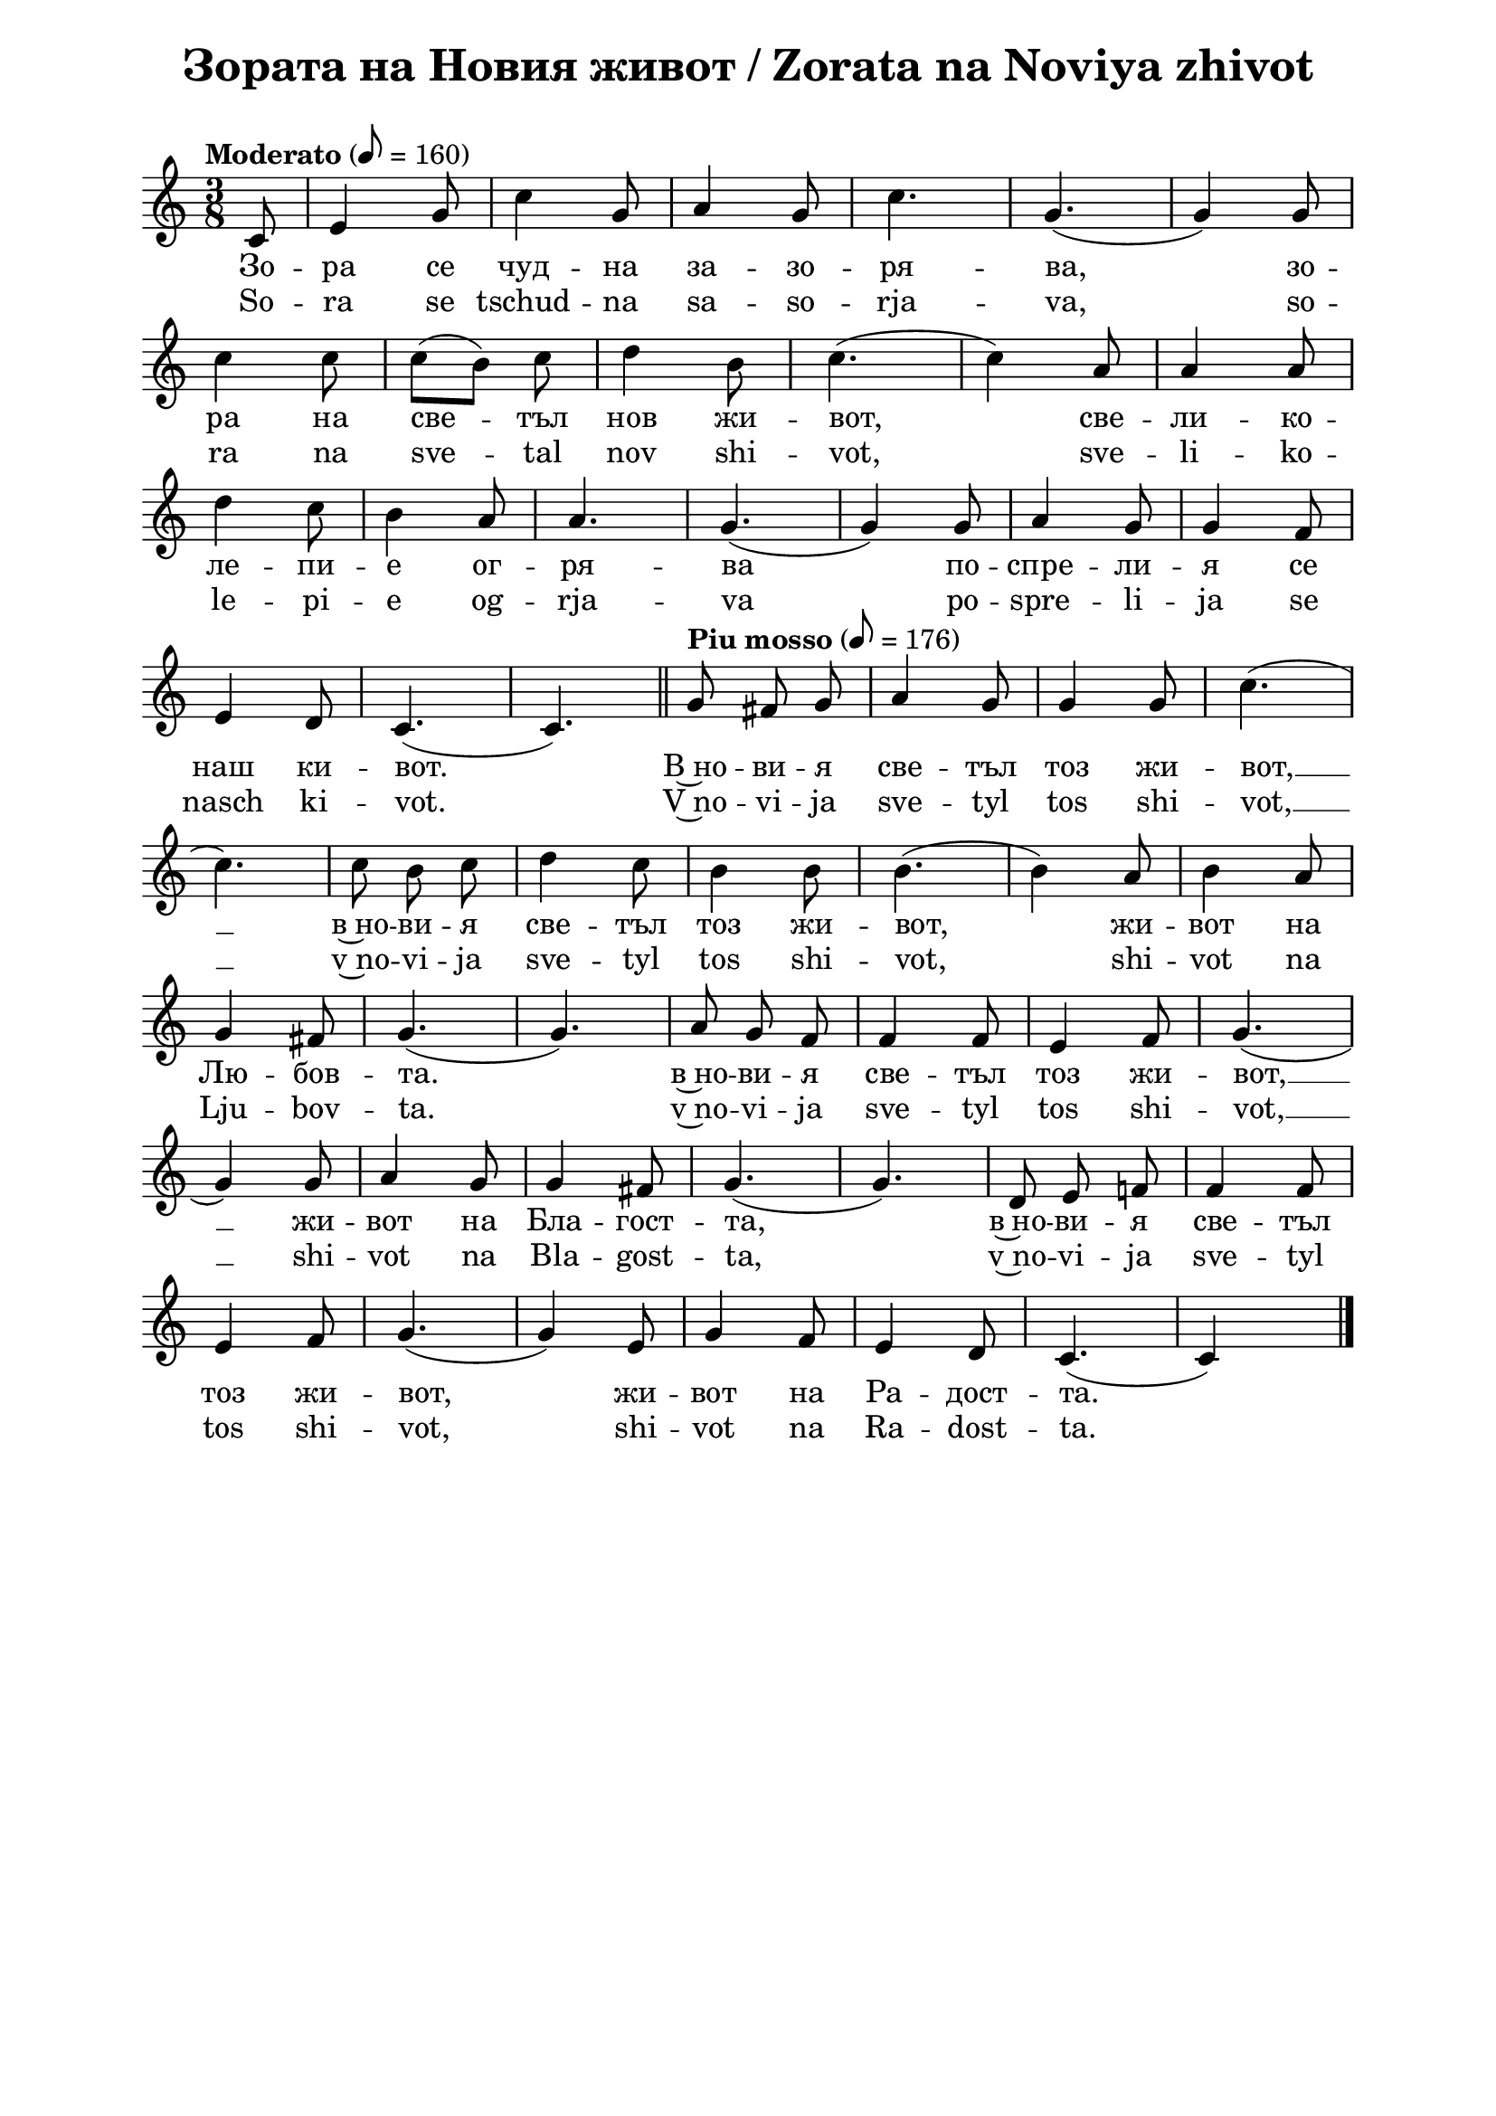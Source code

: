 \version "2.18.2"

\paper {
  print-all-headers = ##t
  print-page-number = ##f 
  left-margin = 2\cm
  right-margin = 2\cm
  ragged-bottom = ##t % do not spread the staves to fill the whole vertical space
}

\header {
  tagline = ##f
}

\bookpart {
\score{
  \layout { 
    indent = 0.0\cm % remove first line indentation
    ragged-last = ##f % do spread last line to fill the whole space
    \context {
      \Score
      \omit BarNumber %remove bar numbers
    } % context
  } % layout

  \new Voice \absolute  {
  \clef treble
  \key c \major
  \time 3/8 \tempo "Moderato" 8 = 160
  \partial 8
  \autoBeamOff  
 
 c'8 |e'4 g'8|c''4 g'8 |a'4 g'8 |c''4.| g'4. ( |  g'4  )  g'8 |\break
 
 c''4 c''8| \once \autoBeamOn c''8 ([  b'8  ])  \noBeam  c''8 |d''4 b'8  |c''4. ( | c''4 ) a'8| a'4 a'8| \break
 
 d''4  c''8| b'4 a'8| a'4. | g'4. ( |g'4 ) g'8 | a'4 g'8 | g'4 f'8 | \break
 
 e'4 d'8| c'4. ( | c'4. ) | \bar "||"
 \tempo "Piu mosso" 8 = 176
 g'8  fis'8 g'8 | a'4 g'8 | g'4 g'8 |c''4. (| \break
 
 c''4. ) | c''8 b'8 c''8| d''4 c''8 | b'4  b'8 | b'4.  (| b'4 )  a'8| b'4 a'8 | \break
 
 g'4 fis'8 | g'4. (| g'4. ) | a'8 g'8 f'8 | f'4 f'8 | e'4 f'8 | g'4. (| \break
 
 g'4 ) g'8 | a'4 g'8 | g'4 fis'8 | g'4. (| g'4. )| d'8 e'8 f'!8| f'4 f'8 | \break
 
 e'4 f'8 | g'4. (|g'4 ) e'8 | g'4 f'8 | e'4 d'8 | c'4. ( | c' 4 ) s8 | \bar "|."  \pageBreak
  }
  
  \addlyrics {
Зо -- ра се чуд -- на за -- зо -- ря -- ва,  
зо -- ра на све -- тъл нов жи -- вот, све -- ли -- ко -- 
ле -- пи -- е ог -- ря -- ва по -- спре -- ли -- я се 
наш ки -- вот. В~но -- ви -- я све -- тъл тоз жи -- вот, __  в~но -- ви -- я све -- тъл тоз жи -- вот, 
жи -- вот на Лю -- бов -- та.  в~но -- ви -- я све -- тъл тоз жи -- вот, __ жи -- вот на Бла -- гост -- та,
в~но -- ви -- я све -- тъл тоз жи -- вот, жи -- вот на Ра -- дост -- та. 
  }

  \addlyrics {
So -- ra se tschud -- na sa -- so -- rja -- va, 
so -- ra na sve -- tal nov shi -- vot, sve -- li -- ko -- 
le -- pi -- e og -- rja -- va po -- spre -- li -- ja se 
nasch ki -- vot. V~no -- vi -- ja sve -- tyl tos shi -- vot, __  v~no -- vi -- ja sve -- tyl tos shi -- vot, 
shi -- vot na Lju -- bov -- ta.  v~no -- vi -- ja sve -- tyl tos shi -- vot, __ shi -- vot na Bla -- gost -- ta,
v~no -- vi -- ja sve -- tyl tos shi -- vot,  shi -- vot na Ra -- dost -- ta. 
  }

  \header {
    title = "Зората на Новия живот / Zorata na Noviya zhivot"
  }
} % score

\markup {
    \hspace #1
    \fontsize #+1 {
  
     
    \column {
     
     
      \line { 2. И птички въздуха изпълнят }
      \line {   "   " с възторг и сладки песни в хор, }  
      \line {   "   " Хармонията да допълнят }
      \line {   "   " В големия небесен двор.
 } 
 
 \line { " " }
       \line { "   " \italic {Припев: } }
      \line {  "   " В новия светъл тоз живот, }
      \line { "   " В новия светъл тоз живот, }
      \line { "   " Живот на любовта, }
      \line {  "   " В новия светъл тоз живот,}
      \line { "   " Живот на благостта, }
      \line { "   "  В новия светъл тоз живот,}
      \line {  "   " Живот на радостта.}
 
      \line { " " }
      \line { 3. Трепти зората лекокрила  }
      \line {   "   " при рилските очи. }  
      \line {   "   " Тук чудната цигулка }
      \line {   "   " с нов тон ще зазвучи. } 
      
      
    \line { " " }
       \line { "   " \italic {Припев ...} }
      
       \line { " " }
      \line { 4. Лъчи от любовта ни вливат }
      \line {   "   " В гърдите жива топлина, }  
      \line {   "   " Със сладка вяра ни повдигат }
      \line {   "   " Във крепост и виделина. } 
      
       \line { " " }
       \line { "   " \italic {Припев ...} }
      
      \line { " " }
      \line { 5.  О тези лъчи от Бога идат, }
      \line {   "   " Те пълнят нашите сърца, }  
      \line {   "   " И шепнат сладко, как Той вика: }
      \line {   "   " Елате, моите деца! } 
     
    }
    
   
    
 %}
  %
   \hspace #10 {
    
    \column  {
       
     \line { 2. I ptitschki vasduha izpulvat }
      \line {   "   " s vaztorg i sladki pesni v hor, }  
      \line {   "   " Harmonijada da dopulnjat }
      \line {   "   " V golemija nebesen hor }
 
 
 \line { " " }
       \line { "   " \italic { Refrain :} }
      \line {  "   " V novija svetul toz shivot }
      \line { "   " V novija svetul toz shivot }
      \line { "   " shivot na ljubovta }
      \line {  "   " V novija svetul toz shivot,}
      \line { "   " shivot na blagostta }
      \line { "   "  V novija svetul toz shivot,}
      \line {  "   " Shivot na radostta.}
 
      \line { " " }
      \line { 3.  Trepti sorata lekokrila  }
      \line {   "   " pri rilskite otschi }  
      \line {   "   " Tuk tschudnata zigulka }
      \line {   "   " s nov ton pak ste svutschi. } 
      
      \line { " " }
    \line { "   " \italic { Refrain } ... }
      
       \line { " " }
      \line { 4. Lachi ot ljubovta ni vlivat }
      \line {   "   " V gardite shiva toplina }  
      \line {   "   " Sas sladka vjara ni povdigat }
      \line {   "   " Vav krapost i videlina } 
      
      \line { " " }
    \line { "   " \italic { Refrain } ... }
      
      \line { " " }
      \line { 5. O, tes latschi ot Boga idat}
      \line {   "   " Te palnjat nashite sarza, }  
      \line {   "   " I schepnat sladko, kak Toj vika: }
      \line {   "   " Elate moite deza. } 
     
      
      
      
       
    }    
    }
    }
 
}


} % bookpart
\version "2.18.2"

\paper {
  print-all-headers = ##t
  print-page-number = ##f 
  left-margin = 2\cm
  right-margin = 2\cm
  ragged-bottom = ##t % do not spread the staves to fill the whole vertical space
}

\header {
  tagline = ##f
}

\bookpart {
\score{
  \layout { 
    indent = 0.0\cm % remove first line indentation
    ragged-last = ##f % do spread last line to fill the whole space
    \context {
      \Score
      \omit BarNumber %remove bar numbers
    } % context
  } % layout

  \new Voice \absolute  {
    \clef treble
    \key c \major
    \time 3/4 \tempo "Moderato" 4 = 144
    
    \partial 4 g'4| e''2 d''4| c''2 b'4|d''2 c''4| b'2. (|a'2.) g'2. (| \break
 
    g'4 ) r4 g'4 | a'2 a'4 | b'2 b'4 | c''2 d''4 | e''2.~ e''4 r4 e'' | \break
 
    \repeat volta 2 { 
      g''2 f''4 | e''2 d''4 | d''2 c''4 | e''2.| d''2. ( |d''4) r4 g'4| a'2 g'4| \break
  
      c''2 b'4 | 
    }  
    \alternative {  
      {  c''2 d''4| e''2. (| e''4 ) r4  e''4| }  
      { e''2 d''4 | c''2. (| c''4 )  r4 g'4  | \bar "||" \break }  
    } 
  
  \repeat volta 2 {  
    \tempo "Piu mosso" 4 = 184
    \bar ".|:" c''2 c''4 | c''4 ( b'4 ) c''4 | d''2 c''4 | b'2. (| b'4 ) r4 b'4 | a'2 a'4 | \break
     a'4 ( g'4 ) a'4 | b'2 a'4 | g'2. ( | g'4 ) r4 a'4 | a'2 a'4 | c''4 ( b'4) a'4 | a'2 e'4 |  \break
  }  
  \alternative {  
    {  f'2. (|  f'4 )  r4 f'4 | f'2 f'4 | f'4 ( e'4 ) f'4 | g'2 f'4 |e'2. (| e'4 ) r4 g'4   \break }
    {  f'2. (|  f'4 ) r4 g'4 | g'2 g'4 | a'2 
    \override Score.RehearsalMark #'outside-staff-priority = #599
    \mark\markup\normalsize\bold { "rit." } % places rit. below alternative bracket
       a'4 | b'2 b'4 | c''2. ( | c''2 s4) | \bar "|." \pageBreak } }
  }
 
  \addlyrics {
    Из -- ля -- зъл е се -- яч да се -- е __
    пре -- крас -- но бла -- го нов Жи -- вот. И 
    се -- е той и ти -- хо пе -- е пред все -- ки
    дом и все -- ки род, и все -- ки род: Без --
    це -- нен дар е Лю -- бов -- та, кра --  си -- во
    чув -- ство О -- бич -- та и бла -- го де -- ло Ми -- лост -- 
    та, о -- би -- лен из -- вор Мъ -- дрост -- та. Без --
    та о -- би -- лен из -- вор Мъ -- дрост -- та.
  }

  \addlyrics {
    Iz -- lya -- zal e se -- yach da se -- e __
    pre -- kras -- no bla -- go nov ZHi -- vot. I 
    se -- e toy i ti -- ho pe -- e pred vse -- ki
    dom i vse -- ki rod, i vse -- ki rod: Bez --
    tse -- nen dar e Lyu -- bov -- ta, kra --  si -- vo
    chuv -- stvo O -- bich -- ta i bla -- go de -- lo Mi -- lost -- 
    ta, o -- bi -- len iz -- vor Ma -- drost -- ta. Bez --
    ta o -- bi -- len iz -- vor Ma -- drost -- ta.
  }


  \header {
    title = "Излязъл е сеяч / Izlyazal e seyach"
  }

} % score

\markup {
    \hspace #1
    \fontsize #+1 {
       
    \column {
          
      \line { 1. Излязъл е сеяч да сее }
      \line {   "   " прекрасно благо – нов живот. }  
      \line {   "   " И сее той, и тихо пее }
      \line {   "   " пред всеки дом и всеки род:
 } 
 
 \line { " " }
       \line { "   " \italic {Припев: } }
      \line {  "   " Безценен дар е Любовта, }
      \line { "   " красиво чувство – обичта, }
      \line { "   " и благо дело – милостта, }
      \line {  "   " обилен извор – мъдростта.“}
 
      \line { " " }
      \line { 2. И който чуе, в миг потръпва }
      \line {   "   " от тоя благ и мил напев; }  
      \line {   "   " и просиява, и възкръсва, }
      \line {   "   " и благославя тоз посев. } 
      
      
    \line { " " }
       \line { "   " \italic {Припев ...} }
      
       \line { " " }
      \line { 3. Любов Вселената облива, }
      \line {   "   " от обич грее всяка твар, }  
      \line {   "   " живот в живота се прелива – }
      \line {   "   " тук няма вече млад и стар. } 
      
      
       \line { " " }
       \line { "   " \italic {Припев ...} }
     
    }
 
   \hspace #10 {
    
    \column  {
       
     \line { 2. Izljasal e sejatsch da see }
      \line {   "   " prekrasno blago - nov shivot. }  
      \line {   "   " I see toj i ticho pee }
      \line {   "   " Pred vseki dom i vseki rod. }
 
 
 \line { " " }
       \line { "   " \italic { Refrain :} }
      \line {  "   " Beszenen dar e Ljubovta }
      \line { "   " krasivo chuvstvo -- obichta}
      \line { "   " i blago delo -- milostta }
      \line {  "   " obilen izvor -- madrostta. }
   
 
      \line { " " }
      \line { 3.  I kojto chue, v mig potrapva }
      \line {   "   " ot toja blag i mil napev }  
      \line {   "   " i prosijava, i vazkrasva, }
      \line {   "   " i blagoslavja toz posev. } 
      
      \line { " " }
    \line { "   " \italic { Refrain } ... }
      
       \line { " " }
      \line { 4. Ljubov Vselenata obliva }
      \line {   "   " ot obich gree vsjaka tvar, }  
      \line {   "   " shivot v shivota se preliva }
      \line {   "   " tuk veche njama mlad i star. } 
      
      \line { " " }
    \line { "   " \italic { Refrain } ... }
       
    }    
    }
    }
 
}


} % bookpart
\version "2.18.2"

\paper {
  print-all-headers = ##t
  print-page-number = ##f 
  left-margin = 2\cm
  right-margin = 2\cm
  ragged-bottom = ##t % do not spread the staves to fill the whole vertical space
}

\header {
  tagline = ##f
}

\bookpart {
\score{
  \layout { 
    indent = 0.0\cm % remove first line indentation
    ragged-last = ##f % do spread last line to fill the whole space
    \context {
      \Score
      \omit BarNumber %remove bar numbers
    } % context
  } % layout

  \new Voice \absolute  {
    \clef treble
    \key g \major
    \time 2/4 \tempo "Tempo di marcia" 4 = 100
    \autoBeamOff
 
    d'4 g'8 a'8 | b'4 e''4 | d''8 d''8 e''8 c''8 | b'2| d''4 c''8 b'8 | \break
    a'4 a'8 b'8 | c''8 c''8 b'8  a'8| b'2 | e''4 c''8 e''8 | d''4 b'8 c''8 | \break
    d''8 d''8 d''8 e''8 | d''2 | a'4 a'4 | a'4 a'4 | a'4 b'8 a'8 | g'2 | \break
    d'4 d'4 | d'4 d'4 | d'4 c''8 b'8 | a'2 \repeat volta 2 { b'4 b'4 | b'4 b'4 | \break
    b'4 e''8 d''8 | c''2 | c''4 c''4|c''4 c''4| b'4 d''8 b'8 |a'2 |\break
    a'4 b'8 a'8 | g'2|} 
    \alternative { 
      { d'4 e'8 d'8 | d'2 | d'4 c''8 b'8| a'2 } 
      { \time 4/4 \break
         \override Score.MetronomeMark #'outside-staff-priority = #599
         \override Score.MetronomeMark.X-extent=#'(-4.5 . 0)
         \tempo "Meno mosso" 4 = 92
         d'2 e'4 d'4 | b'1 | \tempo "rit." a'2 b'4 b'4 | g'1| \bar "|." \break } 
    }
  }
  
  \addlyrics {
    Брат -- ство, е -- дин -- ство ни -- е ис -- ка -- ме, 
    зо -- ва на Лю -- бов -- та ни -- е пус -- ка -- ме, ми -- ра на Ра -- дост -- та
    ни -- е ви -- ка -- ме: благ Жи -- вот в~нас да вли -- ва -- ме,
    благ Жи -- вот в~нас да вли -- ва -- ме, благ Жи -- вот в~нас
    да вли -- ва -- ме, благ Жи -- вот в~нас да вли -- ва -- ме,
    да вли -- ва -- ме, да вли -- ва -- ме, да вли -- ва -- ме,
    да вли -- ва -- ме, да вли -- ва -- ме. 
  }

  \addlyrics {
    Brat -- stvo, e -- din -- stvo ni -- e is -- ka -- me, 
    zo -- va na Lyu -- bov -- ta ni -- e pus -- ka -- me, mi -- ra na Ra -- dost -- ta
    ni -- e vi -- ka -- me: blag ZHi -- vot v~nas da vli -- va -- me,
    blag ZHi -- vot v~nas da vli -- va -- me, blag ZHi -- vot v~nas
    da vli -- va -- me, blag ZHi -- vot v~nas da vli -- va -- me,
    da vli -- va -- me, da vli -- va -- me, da vli -- va -- me,
    da vli -- va -- me, da vli -- va -- me. 
  }
  
  \header {
    title = "Братство, единство / Bratstvo, edinstvo"
  }

} % score

  \markup \halign #-10 { 
    \column  { 
      \line  \halign #-5 { 
        \bold  { "D. C." }
      }
      \line { 
        \bold { con ripetizione }
      }
    }
  } 
} % bookpart
\version "2.18.2"

\paper {
  print-all-headers = ##t
  print-page-number = ##f 
  left-margin = 2\cm
  right-margin = 2\cm
  ragged-bottom = ##t % do not spread the staves to fill the whole vertical space
}

\header {
  tagline = ##f
}

\bookpart {
\score{
  \layout { 
    indent = 0.0\cm % remove first line indentation
    ragged-last = ##f % do spread last line to fill the whole space
    \context {
      \Score
      \omit BarNumber %remove bar numbers
    } % context
  } % layout

  \new Voice \absolute  {
    \clef treble
    \key d \minor
    \time 2/4 \tempo "Largo" 4 = 54
    \autoBeamOff
      a'4 d''4 | a'4 d''8. e''16 | \time 3/4 d''2 a'4 | \time 2/4 bes'4. ( d''8 ) | a'2 | g'4. ( a'8 ) | \break

f'4 e'4 | d'4 cis'4 | d'2 | \repeat volta 2 { a'4 d''8. e''16 | f''2 | e''4 d''4  \break

cis''4 d''8. bes'16 | a'2 | g'4. ( a'8 ) | f'2 | e'4 cis'4 | } \alternative { {d'2 } {\time 3/4 d'2 a'4} } \break

d''4 c''4 bes'8 a'8 | g'8([a'8]) f'4^- e'4 | \time 2/4 d'8([e'8]) f'4 | e'8 d'8 cis'8 e'8 | \break

\time 3/4 d'2 d''8 ([e''8]) | f''4 e''4 d''4 | \time 4/4 c''4 bes'4 a'8 g'8 a'8([bes'8]) | \time 3/4 a'2 d''8 ([e''8]) | \break

f''4 e''4 d''4 | \time 4/4 c''4 bes'4 a'8 g'8 a'8 ([bes'8]) | \time 2/4 a'2 | c''4 b'8 c'' | \break

d''4 f'4 | bes'4 a'4 | a'4 gis'4 | a'2 | d''4 cis''8 d''8 | e''4 a'4 | bes'4 a'4 | \break

a'4. ( d''8 ) | d''2 | d''4 e''4 | \tempo "rit." f''4 e''4 | d''2 | d''2 | \tempo "a tempo" d''4 c''8 bes'8 | a'4 g'4 | \break

f'4 e'4 | d'4 a4 | d'4 e'4 | f'4 e'4 | d'2 | d'2 | d''4 c''8\noBeam bes'8 | \break

a'4 g'4 | f'4 e'4 | d'4 a4 | d'4 e'4 | f'4 e'4 | d'2 | d'2 | \bar "|."

  }
  
  \addlyrics {
Ще се раз -- ве -- се -- ля пре -- мно -- го за --
ра -- ди Гос -- по -- да, ду -- ша -- та ми ще се 
за -- ра -- ду -- ва в~Бо -- га мо -- е -- го, го: За --
що -- то ме о -- бле -- че в~o -- деж -- ди на спа -- се -- ни --
е, за -- гър -- на ме в~ман -- ти -- я на прав -- да, за -- 
гър -- на ме в~ман -- ти -- я на прав -- да, ка -- то же --
них, у -- кра -- сен със ве -- нец, ка -- то не -- вес -- та, на -- ки -- 
те -- на със ут -- ва -- ри -- те си, ка -- то не -- вес -- та,
на -- ки -- те -- на със ут -- ва -- ри -- те си, ка -- то де --
ви -- ца, пре -- из -- бра -- на от дру -- гар -- ки -- те си.
  }

  \addlyrics {
Shte se raz -- ve -- se -- lya pre -- mno -- go za --
ra -- di Gos -- po -- da, du -- sha -- ta mi shte se 
za -- ra -- du -- va v~Bo -- ga mo -- e -- go, go: Za --
shto -- to me o -- ble -- che v~o -- dezh -- di na spa -- se -- ni --
e, za -- gar -- na me v~man -- ti -- ya na prav -- da, za -- 
gar -- na me v~man -- ti -- ya na prav -- da, ka -- to zhe --
nih, u -- kra -- sen sas ve -- nets, ka -- to ne -- ves -- ta, na -- ki -- 
te -- na sas ut -- va -- ri -- te si, ka -- to ne -- ves -- ta,
na -- ki -- te -- na sas ut -- va -- ri -- te si, ka -- to de --
vi -- tsa, pre -- iz -- bra -- na ot dru -- gar -- ki -- te si.  
  }


  \header {
    title = "Ще се развеселя / Shte se razveselya"
  }

} % score
} % bookpart
\version "2.18.2"

\paper {
  print-all-headers = ##t
  print-page-number = ##f 
  left-margin = 2\cm
  right-margin = 2\cm
  ragged-bottom = ##t % do not spread the staves to fill the whole vertical space
}

\header {
  tagline = ##f
}

\bookpart {
\score{
  \layout { 
    indent = 0.0\cm % remove first line indentation
    ragged-last = ##f % do spread last line to fill the whole space
    \context {
      \Score
      \omit BarNumber %remove bar numbers
    } % context
  } % layout

  \new Voice \absolute  {
  \clef treble
  \key d \minor
  \time 4/4 \tempo "Andante" 4 = 92
  \autoBeamOff
  \partial 4.
  
  a8 d'8 e'8 |f'4 e'4 f'4 e'4 |d'4 a'4 ~ a'8 a'8 bes'8 a'8 \break |   
  d''4 a'4 bes'4 a'4 |\time 3/4  g'4 a'2 | \time 4/4  g'4 a'8 g'8 f'4. e'8 \break
  g'4 f'2 f'4 |  e'4. d'8 f'4. e'8 | e'4 d'2 r8 \tempo "Più vivo" a8 | \bar "||" \time 2/4 \break
  d'8 e'8 f'8 g'8 | \time 4/4  a'4 a'2 a'4 | bes'4 a'4 d''4. a'8 \break |
  bes'4 a'4 ~ a'8 g'8 a'8 g'8 |  \time 6/4  f'4. e'8 g'4 f'2 f'4 | \time 4/4  e'4. d'8 f'4. e'8 \break |
  e'4 d'4 ~ d'8 d''8 d''8 e''8 | \time 6/4  f''4. e''8 e''4 d''2 c''4 \break
  \time 4/4  bes'4. a'8 a'4. g'8 |  \time 3/4  a'4 a'2 | \time 5/4  c''4. c''8 d''4 g'2 \break |
  f'4. g'8 a'4 a'4. d'8 | f'4. d'8 f'4 e'2 | d'4. a8 d'4 d'2 \bar "|." \pageBreak
  }
  
  \addlyrics {
  Из -- гря -- ва ве -- че ден тър -- же -- ствен, пред -- ре -- че 
   -- ни -- ят ден Бо -- же -- ствен, на дни --
  те ди -- а -- де -- ма, със свет -- ли -- на го
  -- ля -- ма. Е -- ла -- те да жи -- ве -- ем във
  Лю -- бов -- та чу -- дес -- на. Е -- ла -- те
  да при -- е -- мем таз бла -- го -- дат не --
  бес -- на, е -- ла -- те да при -- е -- мем таз
  бла -- го -- дат не -- бес -- на, що жи -- во --
  та об -- но -- вя -- ва и веч -- но тя го под
  -- мла -- дя -- ва.  
  }

  \addlyrics {
  Iz -- grya -- va ve -- che den tar -- zhe -- stven, pred -- re -- che 
   -- ni -- yat den Bo -- zhe -- stven, na dni --
  te di -- a -- de -- ma, sas svet -- li -- na go
  -- lya -- ma. E -- la -- te da zhi -- ve -- em vav
  Lyu -- bov -- ta chu -- des -- na. E -- la -- te
  da pri -- e -- mem taz bla -- go -- dat ne --
  bes -- na, e -- la -- te da pri -- e -- mem taz
  bla -- go -- dat ne -- bes -- na, shto zhi -- vo --
  ta ob -- no -- vya -- va i vech -- no tya go pod
  -- mla -- dya -- va.  
  }

  \header {
    title = "Изгрява ден тържествен / Izgryava den tarzhestven"
  }

} % score

\markup {  \vspace #1.9 }

\markup {
    \hspace #1
    \fontsize #+1 {
    \column {
      \line { "   "1. Изгрява вече ден тържествен, }
\line {   "   " предреченият ден Божествен, }
\line {   "   " на дните диадема}
\line {   "   " със светлина голяма. }

\line { " " }
       \line { "   " \italic {Припев: } }
\line {   "   " Елате да живеем }
\line {   "   " във Любовта чудесна! }
\line {   "   " Елате да приемем}
\line {   "   " таз благодат небесна, }
\line {   "   " що живота обновява}
\line {   "   " и вечно тя го подмладява! }
 
 \line { " " }
\line { " "2. И носи радост за душата, }
\line {   "   " и прогласява свободата}
\line {   "   " и мир с Любов пресвята}
\line {   "   " за всички на Земята. }
\line {   "   " Елате да живеем... }

\line { " " }
       \line { "   " \italic {Припев: } }
       
 \line { " " }
\line {   "   "3.  О, ден прекрасен, вечно благо, }
\line {   "   " кому за тебе не е драго? }
\line {   "   " За всичките години}
\line {   "   " по-скоро обнови ни! }
\line {   "   " Елате да живеем... }

\line { " " }
       \line { "   " \italic {Припев: } }

     
    }
    
   \hspace #10 {
    
    \column  {
       
     \line { "   "1. Izgrjava vetsche den tyrshestven, }
\line {   "   " predretschenijat den Boshestven, }
\line {   "   " na dnite diadema}
\line {   "   " sys svetlina goljama. }

\line { " " }
       \line { "   " \italic {Refrain } }
\line {   "   " Elate da shiveem }
\line {   "   " vyv Ljubovta tschudesna! }
\line {   "   " Elate da priemem}
\line {   "   " taz blagodat nebesna, }
\line {   "   " shho shivota obnovjava}
\line {   "   " i vetschno tja go podmladjava! }
 
 \line { " " }
\line { " "2. I nosi radost za duschata, }
\line {   "   " i proglasjava svobodata}
\line {   "   " i mir s Ljubov presvjata}
\line {   "   " za vsitschki na Zemjata. }
\line {   "   " Elate da shiveem... }

\line { " " }
       \line { "   " \italic {Refrain: } }
       
 \line { " " }
\line {   "   "3.  O, den prekrasen, vetschno blago, }
\line {   "   " komu za tebe ne e drago? }
\line {   "   " Za vsitschkite godini}
\line {   "   " po-skoro obnovi ni! }
\line {   "   " Elate da shiveem... }

\line { " " }
       \line { "   " \italic {Refrain: } }
    }    
    }
    }
}
 

} % bookpart
\version "2.18.2"

\paper {
  print-all-headers = ##t
  left-margin = 2\cm
  right-margin = 2\cm
}

\header {
  tagline = ##f
}

\bookpart {
\score {
  \layout { 
    indent = 0.0\cm % remove first line indentation
    ragged-last = ##f % do spread last line to fill the whole space
    \context {
      \Score
      \omit BarNumber %remove bar numbers
    } % context
  } % layout

  \new Voice \absolute {
    \clef treble
    \key d \major
    \time 2/4 \tempo "Grave" 4 = 40
    \partial 4
    \autoBeamOff
 
    d'8 fis'8|  a'4 d''4 |  a'4 d'8 e'8 | fis'4 e'8 e'8 \break |
    \time 3/4  d'2 d''8 cis''8 | b'4 a'4 fis'8 g'8 | \time 2/4  a'4 b'8 a'8 | \time 3/4  a'2 e''8 d''8 \break |
    cis''4 b'4 a'8 b'8| \time 2/4 a'4 b'8 a'8 | \time 3/4 a'2 b'8 a'8 |\break
    g'4 g'4 fis'8 g'8 | \time 2/4  a'4 b'8 a'8 | \time 3/4  a'2  
    a'8 a'8^\markup { \center-align \concat {
           \dynamic mf
           \normal-text { \bold { \italic " (" } }
           \dynamic p 
           \normal-text { \bold { \italic "  " } }
           \dynamic pp
           \normal-text { \bold { \italic ")" } } } } \break
    \repeat volta 3 { 
      d''4 a'4 b'8 a'8 |  d''4 a'4 e''8 d''8 |  cis''4 b'4 a'8 b'8 \break |
      a'4 a'4 b'8 a'8 | g'4 g'4 fis'8 g'8 | a'4 a'4 d'8 e'8 \time 2/4 \break | 
      fis'4 fis'4 | a'4  e'4 | 
    } \alternative { 
      { e'2  | \time 3/4 d'2 a'8  a'8^\markup { \center-align \concat {
           \dynamic p
           \normal-text { \bold { \italic " (" } }
           \dynamic pp 
           \normal-text { \bold { \italic ")" } } } } |
      } 
      { \time 2/4 e'2 | d'2 | \bar "|." } 
    } 
  }    
  \addlyrics {
      Бла -- го --
      сла -- вяй, ду -- ше мо -- я, Гос -- по -- да!
      Не за -- бра -- вяй вси -- те Му ми -- ло --
      сти, не за -- бра -- вяй вси -- те Му бла -- го
      -- сти, не за -- бра -- вяй вси -- те Му до --
      бри -- ни! Не за -- бра -- вяй ми -- лост -- та
      Му, не за -- бра -- вяй бла -- гост -- та Му, не
      за -- бра -- вяй О -- бич -- та Му, не за -- бра
      -- вяй Лю -- бов -- та Му! Не за -- та Му!
  }
      
  \addlyrics {
      Bla -- go --
      sla -- vjaj, du -- sche mo -- ja, Gos -- po -- da!
      Ne sa -- bra -- vjaj vsi -- te Mu mi -- lo --
      sti, ne sa -- bra -- vjaj vsi -- te Mu bla -- go
      -- sti, ne sa -- bra -- vjaj vsi -- te Mu do --
      bri -- ni! Ne sa -- bra -- vjaj mi -- lost -- ta
      Mu, ne sa -- bra -- vjaj bla -- gost -- ta Mu, ne
      sa -- bra -- vjaj O -- bitsch -- ta Mu, ne za -- bra
      -- vjaj Lju -- bov -- ta Mu! Ne za -- ta Mu!
    
  }
  \header {
    title = "Благославяй / Blagoslavjai"
  }
}
} % bookpart
\version "2.18.2"

\paper {
  print-all-headers = ##t
  print-page-number = ##f 
  left-margin = 2\cm
  right-margin = 2\cm
  ragged-bottom = ##t % do not spread the staves to fill the whole vertical space
}

\header {
  tagline = ##f
}

\bookpart {
\score{
  \layout { 
    indent = 0.0\cm % remove first line indentation
    ragged-last = ##f % do spread last line to fill the whole space
    \context {
      \Score
      \omit BarNumber %remove bar numbers
    } % context
  } % layout

  \new Voice \absolute  {
  \clef treble
  \key g \minor
  \time 5/4 \tempo "Moderato" 4 = 60
  \autoBeamOff
  \partial 4
 
  d'8 d'8 | \slurDown g'4(bes'4) \slurNeutral a'4 g'4 fis'4 | \time 3/4 a'4 d'2 | \time 6/4 \break
  d''4 es''4 d''4 cis''4 d''4 es''4 | \time 3/4 d''2 c''8 c''8 | \time 4/4 bes'4 a'4 bes'4 c''4 \break
  d''4 a'2 c''8 c''8 | \time 6/4 bes'4 a'4 g'4 fis'4 g'2 | \time 3/4 \break
  \repeat volta 2 { \tempo "Più mosso" 2. = 60 d''2 es''4 | d''2 cis''4| d''2  a'4 | bes'2 a'4 | bes'2 a'4 | g'2 fis'4 | \break 
  g'2 a'4 | bes'2. | bes'2 a'4 | bes'2 a'4 | bes'2 a'4| \break
  g'2 fis'4 | g'2 a'4 | bes'2 a'4 | g'2 fis'4 | a'2. | 
  }
  } 
  
  \addlyrics {
    Съ -- бу -- ди -- се, брат -- ко ми -- ли,
    от дъл -- бок сън ти ста -- ни и ве -- ри -- ги -- те ве --
    ков -- ни от но -- зе -- те си сне -- ми. 
    Лю -- бов -- та е тво -- я май -- ка, тво -- я си -- ла 
    твой пи -- лот: тя ще те из -- пра -- ви
    кре -- ко, тя ще ти да -- ри Жи -- вот.   
  }
  % lyrics here
  
  \header {
    title = "Събуди се, братко / Sabudi se, bratko"
  }

} % score

\markup {  \vspace #1.9 }

\markup {
    \hspace #1
    \fontsize #+1 {
    \column {
      \line { 1. Събуди се, братко мили, }
      \line {   "   " от дълбок сън ти стани }  
      \line {   "   " и веригите вековни }
      \line {   "   " от нозете си снеми.}
 \line { " " }
       \line { "   " \italic {Припев: } }
      \line {  "   " Любовта е твоя майка, }
      \line { "   " твоя сила, твой пилот – }
      \line { "   " тя ще те изправи крепко, }
      \line {  "   " тя ще ти дари живот.}
      \line { " " }
      \line { 2.  Напусни затвори тъмни, }
      \line {   "   " вън е вредом светлина – }  
      \line {   "   " мир и радост те очакват }
      \line {   "   " и блажена сетнина. } 
    \line { " " }
      \line { "   " \italic {Припев: } }
      \line { "   "Любовта е твой учител, }
      \line {   "   " живо слово да ще ти – }  
      \line {   "   " на добро ще те научи, }
      \line {   "   " в мъдрост ще те посвети. } 
      \line { " " }
      \line { 3. И на брата си продумай }
      \line {   "   " сладка дума с подтик нов – }  
      \line {   "   " ти сърцето му да стоплиш }
      \line {   "   " с твойта искрена любов. } 
      \line { " " }
      \line { "   " \italic {Припев: } }
      \line { "   "Любовта е твой спасител, }
      \line {   "   " нея в помощ призови – }  
      \line {   "   " тя душата ти от гнета }
      \line {   "   " скоро ще освободи. } 
    }
    
   \hspace #10 {
    \column  {
    \line { 1. Sâbudi se, bratko mili, }
      \line {   "   " ot dâlbok sân ti stani }  
      \line {   "   " i verigite vekovni }
      \line {   "   " ot nosete si snemi.}
 \line { " " }
       \line { "   " \italic {Pripev: } }
      \line {  "   " Ljubovta e tvoja maika, }
      \line { "   " tvoja sila, tvoi pilot – }
      \line { "   " tja ste te izpravi krepko, }
      \line {  "   " tja ste ti dari shivot.}
      \line { " " }
      \line { 2.  Napusni satvori tâmni, }
      \line {   "   " vân e vredom svetlina – }  
      \line {   "   " mir i radost te otschakvat }
      \line {   "   " i blashena setnina. } 
    \line { " " }
      \line { "   " \italic {Pripev: } }
      \line { "   "Ljubovta e tvoi utschitel, }
      \line {   "   " shivo slovo da ste ti – }  
      \line {   "   " na dobro ste te nautschi, }
      \line {   "   " v mâdrost ste te posveti. } 
      \line { " " }
      \line { 3. I na brata si produmai }
      \line {   "   " sladka duma s podtik nov – }  
      \line {   "   " ti syrtseto mu da stoplisch }
      \line {   "   " s tvoita iskrena ljubov. } 
      \line { " " }
      \line { "   " \italic {Pripev: } }
      \line { "   "Ljubovta e tvoi spasitel, }
      \line {   "   " neja v pomoshh prizovi – }  
      \line {   "   " tja duschata ti ot gneta }
      \line {   "   " skoro shhe osvobodi. } 
    }    
    }
    }
}

} % bookpart
\version "2.18.2"

\paper {
  print-all-headers = ##t
  print-page-number = ##f 
  left-margin = 2\cm
  right-margin = 2\cm
  ragged-bottom = ##t % do not spread the staves to fill the whole vertical space
}

\header {
  tagline = ##f
}

\bookpart {
\score{
  \layout { 
    indent = 0.0\cm % remove first line indentation
    ragged-last = ##f % do not spread last line to fill the whole space
    \context {
      \Score
      \omit BarNumber %remove bar numbers
    } % context
  } % layout

  \new Voice \absolute  {
    \clef treble
    \key d \minor
    \time 4/4 \tempo "Moderato" 4 = 60
    \autoBeamOff
      a'8 g'8 f'8 e'8 d'4 d'4|g'8 a'8 bes'8 d''8 a'4 a'4 | \break
      g'8 a'8 bes'8 d''8 a'4 a'4 | a'8 g'8 f'8 g'8 a'4 a'4| \break
      bes'8 bes'8 bes'8 bes'8 bes'4 d''4 | d''8 c''8 c''8 bes'8 bes'4 a'4 | \break
      g'8 a'8 bes'8 d''8 a'4 a'4 | d'8 e'8 f'8 e'8 d'4 d'4 | \break
      a'8 a'8 d''8 c''8 bes'4 bes'4 | g'8 a'8 c''8 bes'8 a'4 a'4| \break
      g'8 a'8 bes'8 d''8 a'4 a'4 | d'8 e'8 f'8 e'8 d'4 d'4 | \bar "|." \break
  }


  \addlyrics {
    Лю -- бов -- та е из -- вор: тя Жи -- во -- та раж -- да
    и пре -- свя -- та длъж -- ност в~не -- го крот -- ко всаж -- да 
    все на -- пред да хо -- ди в~стре -- меж към До -- бро -- то,
    що е съ -- вър -- ше -- но го -- ре на Не -- бе -- то.
    Ра -- бо -- ти със не -- я в~ми -- лос -- ти же -- ла -- ни,
    по -- мощ -- та но -- си й за ду -- ши стра -- дал -- ни. 
  }

  \addlyrics {
    Lyu -- bov -- ta e iz -- vor: tya ZHi -- vo -- ta razh -- da
    i pre -- svya -- ta dlazh -- nost v~ne -- go krot -- ko vsazh -- da 
    vse na -- pred da ho -- di v~stre -- mezh kam Do -- bro -- to,
    shto e sa -- var -- she -- no go -- re na Ne -- be -- to.
    Ra -- bo -- ti sas ne -- ya v~mi -- los -- ti zhe -- la -- ni,
    po -- mosht -- ta no -- si y za du -- shi stra -- dal -- ni. 
  }

  \header {
    title = "Любовта е извор / Lyubovta e izvor"
  }

} % score

\markup {
    \hspace #10
    \vspace #4
    \fontsize #+1 {
    \column {
      \line { 1. Любовта е извор, }
      \line {   "   " тя живота ражда }  
      \line {   "   " и пресвята длъжност }
      \line {   "   " в него кротко всажда. } 
      \line {   "   "Все напред да ходи}
      \line {   "   "в стремеж към доброто,}
       \line {   "   "що е съвършено}
      \line {   "   "горе на Небето.}
      \line { " " }
       \line { "   " \italic {Припев: } }
      \line {  "   " Работи със нея }
      \line { "   " в милости желани, }
      \line { "   " помощта носи й }
      \line {  "   " за души страдални.}
    }
   \hspace #10 {
    \column  {
     \line { 1. Ljubovta e izvor, }
      \line {   "   " tja shivota rashda }  
      \line {   "   " i presvjata dlyshnost }
      \line {   "   " v nego krotko vsashda. } 
      \line {   "   "Vse napred da chodi}
      \line {   "   "v stremesh kym dobroto,}
      \line {   "   "shho e syvyrscheno}
      \line {   "   "gore na Nebeto.}
      \line { " " }
      \line { "   " \italic {Pripev: } }
      \line {  "   " Raboti sys neja }
      \line { "   " v milosti shelani, }
      \line { "   " pomoshhta nosi i }
      \line {  "   " za duschi stradalni.}
    }
   }
   }
}

\markup {
    \hspace #10
    \vspace #1.9
    \fontsize #+1 {
    \column {
      \line { 2. И туй непрестанно  }
      \line {   "   " върши тя самата }  
      \line {   "   " като нежна майка }
      \line {   "   " всекиму в душата  } 
      \line {   "   " постоянно сади}
       \line {   "   " семенцата драги,}
       \line {   "   " от които никнат}
      \line {   "   " добрините благи}
    \line { " " }
       \line { "   " \italic {Припев ...} }
       \line { " " }
      \line { 4. Таз велика тайна }
      \line {   "   " кой добре разбира, }  
      \line {   "   " свойта душа мила }
      \line {   "   " сутрина разкрива. } 
     \line {   "   " както кринът бели}
      \line {   "   "на роса небесна}
      \line {   "   "и на слънчевата}
      \line {   "   "светлина чудесна.}
       \line { " " }
       \line { "   " \italic {Припев ...} }
      \line { " " }
      \line { 5. Слънцето, което }
      \line {   "   " оживотворява, }  
      \line {   "   " овреме човека}
      \line {   "   " топло озарява, } 
      \line {   "   "буди и възраства}
      \line {   "   "в него семенцата}
      \line {   "   "и му пълни тайно}
      \line {   "   "с добрини душата}
      \line { " " }
       \line { "   " \italic {Припев ...} }
       \line { " " }
      \line { 5. Плодове тъй сладки, }
      \line {   "   " в Любовта узрели, }  
      \line {   "   "най-блажен ще бъде}
       \line {   "   "тоз, който ви вкуси.}
      \line {   "   "В жилища небесни}
       \line {   "   "вечно ще живее,}
      \line {   "   "пред престола Божи}
      \line {   "   "песни ще да пее.}
    }
   \hspace #10 {
    \column  {
      \line { 2. I tui neprestanno  }
      \line {   "   " vyrschi tja samata }  
      \line {   "   " kato neshna maika }
      \line {   "   " vsekimu v duschata  } 
      \line {   "   " postojanno sadi}
       \line {   "   " sementsata dragi,}
       \line {   "   " ot koito niknat}
      \line {   "   " dobrinite blagi}
    \line { " " }
       \line { "   " \italic {Pripev ...} }
       \line { " " }
      \line { 4. Taz velika taina }
      \line {   "   " koi dobre razbira, }  
      \line {   "   " svoita duscha mila }
      \line {   "   " sutrina razkriva. } 
     \line {   "   " kakto krinyt beli}
      \line {   "   "na rosa nebesna}
      \line {   "   "i na slyntschevata}
      \line {   "   "svetlina tschudesna.}
       \line { " " }
       \line { "   " \italic {Pripev ...} }
      \line { " " }
      \line { 5. Slyntseto, koeto }
      \line {   "   " oshivotvorjava, }  
      \line {   "   " ovreme tschoveka}
      \line {   "   " toplo ozarjava, } 
      \line {   "   "budi i vyzrastva}
      \line {   "   "v nego sementsata}
      \line {   "   "i mu pylni taino}
      \line {   "   "s dobrini duschata}
      \line { " " }
       \line { "   " \italic {Pripev ...} }
       \line { " " }
      \line { 5. Plodove tyi sladki, }
      \line {   "   " v Ljubovta uzreli, }  
      \line {   "   "nai-blashen shhe byde}
       \line {   "   "toz, koito vi vkusi.}
      \line {   "   "V shilishha nebesni}
       \line {   "   "vetschno shhe shivee,}
      \line {   "   "pred prestola Boshi}
      \line {   "   "pesni shhe da pee.}
    }    
    }
    }

}


} % bookpart
\version "2.18.2"

\paper {
  print-all-headers = ##t
  print-page-number = ##f 
  left-margin = 2\cm
  right-margin = 2\cm
  ragged-bottom = ##t % do not spread the staves to fill the whole vertical space
}

\header {
  tagline = ##f
}

\bookpart {
\score{
  \layout { 
    indent = 0.0\cm % remove first line indentation
    ragged-last = ##f % do spread last line to fill the whole space
    \context {
      \Score
      \omit BarNumber %remove bar numbers
    } % context
  } % layout

  \new Voice \absolute  {
    \clef treble
    \key g \minor
    \time 3/4 \tempo "Adantino" 4 = 72
    \autoBeamOff
    \partial 4
    d'4 | g'2 d'4 | bes'2 a'4 | g'4 fis' g' |  a'4 d' es'  \break
    d'2 d'4 |  d''2 g'4 | es''2 d''4 | c''4 bes' a' \break |
    bes'4 c'' d'' | a'2 a'4 | f''2 d''4 |  g''2 \fermata f''4 \break | 
    es''4 d'' c'' | bes'4 c'' d'' ( | d''4 ) r a' | c''2 a'4 \break | 
    d''2 a'4 | c''4 bes' a' | g'4 fis' a' | g'2 r4 | \time 2/4 \break |
    \repeat volta 2 { \bar ".|:-||" d''8 d'' es'' es'' | d''8 c'' d''4 | c''8 c'' d'' c'' \break | 
    c''8 a' bes'4 | bes'8 c'' d'' es'' | es''8 es'' d''4 \break |
    a'8 c'' bes' a' | fis'8 a' g'4   \break
  }
  }
  
  \addlyrics {
     Ста -- ни, ста -- ни и Гос -- под ще те о -- жи -- ви;
     ста -- ни, ста -- ни и Гос -- под ще те въз --
     кре -- си; ста -- ни, ста -- ни и с~Лю -- бов --
     та за -- поч -- ни; ста -- ни, ста -- ни и в~Ис
     -- ти -- на се об -- ле -- чи. В~Ис -- ти -- на
     се об -- ле -- чи и със не -- я все гра -- ди:
     тя ще те и об -- но -- ви, и с~Дух ще те о
     -- за -- ри.
  }
  
  \header {
    title = "Стани, стани / Stani, stani"
  }

} % score

  \markup \halign #-10 { 
    \column  { 
      \line  \halign #-5 { 
        \bold  { "D. C." }
      }
      \line { 
        \bold { con ripetizione }
      }
    }
  } 

} % bookpart
\version "2.18.2"

\paper {
  print-all-headers = ##t
  print-page-number = ##f 
  left-margin = 2\cm
  right-margin = 2\cm
  ragged-bottom = ##t % do not spread the staves to fill the whole vertical space
}

\header {
  tagline = ##f
}

\bookpart {
\score{
  \layout { 
    indent = 0.0\cm % remove first line indentation
    ragged-last = ##f % do spread last line to fill the whole space
    \context {
      \Score
      \omit BarNumber %remove bar numbers
    } % context
  } % layout

  \new Voice \absolute  {
    \clef treble
    \key d \minor
    \time 3/4 \tempo "Andante" 4 = 60
    \autoBeamOff
    \partial 4
    d'8 d' | g'8 ([ a' ]) a'2 | \time 2/4 bes'8 ([ a' ])  bes' ([ c'' ])  | \time 4/4 bes'4 a'2 a'8 a' | \break
    d''4. d''8 c'' ([ d'' ]) d'' ([ c'' ]) \time 3/4  bes'4 a'2 | \time 4/4  a'8 ([ bes' ]) c'' ([ d'' ]) c'' bes' a' g' \break |
    \time 3/4  f'8 ([ g' ]) a'2 | \time 6/4  bes'4. a'8 bes' ([ a' ]) bes' ([ c'' ]) d'' ([ c'' ]) bes' ([ a' ]) \break |
    \time 3/4  |a'8 ([ g'8 ]) a'2 | \time 6/4  d'4. e'8 f'4\staccato e'4\staccato d'\staccato cis'\staccato | \time 4/4  e'2 d' | \bar "|." \break
  }
  
  \addlyrics {
    Страд -- на
    ду -- шо, ти коп -- не -- еш, за как -- во го --
    риш и тле -- еш? Сло -- во -- то Ти, Бо -- же,
    ча -- кам и о -- бил -- на -- та Ти ми -- лост,
    за тях стра -- дам и коп -- не -- я.
  }

  \addlyrics {
    Strad -- na
    du -- sho, ti kop -- ne -- esh, za kak -- vo go --
    rish i tle -- esh? Slo -- vo -- to Ti, Bo -- zhe,
    cha -- kam i o -- bil -- na -- ta Ti mi -- lost,
    za tyah stra -- dam i kop -- ne -- ya.
  }


  \header {
    title = "Страдна душо / Stradna dusho"
  }

} % score

\markup { \hspace #20 \vspace #10
   \fontsize #+5 {
     Missing text here ...
   }
}

} % bookpart
\version "2.18.2"

\paper {
  print-all-headers = ##t
  print-page-number = ##f 
  left-margin = 2\cm
  right-margin = 2\cm
  ragged-bottom = ##t % do not spread the staves to fill the whole vertical space
}

\header {
  tagline = ##f
}

\bookpart {
\score{
  \layout { 
    indent = 0.0\cm % remove first line indentation
    ragged-last = ##f % do spread last line to fill the whole space
    \context {
      \Score
      \omit BarNumber %remove bar numbers
    } % context
  } % layout

  \new Voice \absolute  {
    \clef treble
    \key g \minor
    \time 3/4 \tempo "Moderato" 2. = 40
    \partial 4
 
      d'4 |  g'2 a'4 | bes'2 a'4 | g'2 fis'4 | a'2. | d'2. ~ | d'4 r d'' \break         
      d''2 es''4 | d''2 cis''4 | d''2 es''4 | d''2. ~ | d''4 r c'' | bes'2 bes'4 \break |
      bes'4 ( a' ) bes' | c''2 bes'4 | a'2. | a'2. ~ | a'4 r a' |  bes'2 bes'4 \break |
      c''2 c''4 | d''2 a'4 |  bes'2. ~ |  bes'4 r a' |  bes'2 a'4 |  bes'2 a'4 \break |
      g'2 fis'4 | g'2. ~ | g'4 r d'' | d''2 es''4 | d''2 cis''4 \break |
      d''2 es''4 | d''2. ~ | d''4 r g'' | f''2 es''4 | d''2 d''4 | c''2 bes'4 \break | 
      d''2.~ | d''4 r c'' | bes'2 a'4 | bes'2 a'4 | g'2 fis'4 | g'2.~ | g'4 r2 | \bar "|."\break 
  }
  
  \addlyrics {
    Из -- грей,
    из -- грей ти, мо -- е Слън -- це, за -- що --
    то ча -- кам все -- ки ден; за теб коп -- не --
    е мой -- то сър -- це и в~пъ -- тя си съм из
    -- мо -- рен; ти но -- сиш ми Жи -- вот бла --
    жен. Жи -- вот бла -- жен, Жи -- вот бла -- жен,
    бла -- жен, бла -- жен, Жи -- вот бла -- жен; ти
    но -- сиш ми Жи -- вот бла -- жен.
  }

  \addlyrics {
    Iz -- grey,
    iz -- grey ti, mo -- e Slan -- tse, za -- shto --
    to cha -- kam vse -- ki den; za teb kop -- ne --
    e moy -- to sar -- tse i v~pa -- tya si sam iz
    -- mo -- ren; ti no -- sish mi ZHi -- vot bla --
    zhen. ZHi -- vot bla -- zhen, ZHi -- vot bla -- zhen,
    bla -- zhen, bla -- zhen, ZHi -- vot bla -- zhen; ti
    no -- sish mi ZHi -- vot bla -- zhen.
  }


  \header {
    title = "Изгрей ти, мое Слънце / Izgrey ti, moe Slantse"
  }

} % score

\markup { \hspace #20 \vspace #10
   \fontsize #+5 {
     Missing text here ...
   }
}

} % bookpart
\version "2.18.2"

\paper {
  print-all-headers = ##t
  print-page-number = ##f 
  left-margin = 2\cm
  right-margin = 2\cm
  ragged-bottom = ##t % do not spread the staves to fill the whole vertical space
}

\header {
  tagline = ##f
}

\bookpart {
\score{
  \layout { 
    indent = 0.0\cm % remove first line indentation
    ragged-last = ##f % do spread last line to fill the whole space
    \context {
      \Score
      \omit BarNumber %remove bar numbers
    } % context
  } % layout

  <<
  \new Lyrics = "tempVoiceLyricsBG" \with {
     % lyrics above a staff should have this override
     \override VerticalAxisGroup.staff-affinity = #DOWN
  }    
  \new Lyrics = "tempVoiceLyricsEN" \with {
     \override VerticalAxisGroup.staff-affinity = #DOWN
  }    
  \new Voice = "mainVoice" \absolute  {
    \clef treble
    \key d \minor
    \time 3/4 \tempo "Andante" 4 = 60
    \partial 4
    \autoBeamOff
 
      a4 | d'2 e'4 | f'4 d'2 | \time 4/4  a'4 bes' a' gis' | \time 3/4  a'2 a'4 \break |        
      d''2 e''4 | \time 4/4  
      
      << % now temporary add a second voice
        { 
          \voiceTwo % this voice is in the same context as parent
           f''4 e'' d'' cis'' | d''4 \stemUp a'2 \stemNeutral
        }
        \new Voice = "tempVoice" { % this is a new voice context
          \voiceOne \autoBeamOff
           f''4 e''8 e'' d''4 cis'' | \hideNotes d''4 a'2 \unHideNotes
        }
      >>
      \oneVoice
      
      a'4 | \time 3/4  bes'2 a'4 | \break       
      
      \time 4/4  bes'4 a' bes' c'' | bes'4 a'2 a'4 | \time 3/4  d''2 cis''4 | \time 4/4  d''4 a' bes' a' \break |
      a'4 g'2 f'4 |  e'4 d' f' e' | d'4 cis' e'2 | \time 3/4  d'2 a'4 \break |
      d''2 a'4 | \time 4/4  bes'4 a'2 d'4 |  f'2 e'4 cis' | \time 3/4  d'2.\fermata | \bar "|." \break
  }
  
  \new Lyrics \lyricsto "mainVoice" {
    Шу -- ми,
    аз слу -- шам цял свят да шу -- ми! Шу -- мят
    сър -- ца -- та че -- ло --  веш -- ки всред
    свой -- те и -- до -- ли и греш -- ки, шу -- мят
    без -- спир -- но у -- мо -- ве -- те, го -- лям
    е при -- лив в~до -- мо -- ве -- те. Шу -- ми,
    аз слу -- шам цял свят да шу -- ми!
  }
  
  \context Lyrics = "tempVoiceLyricsBG" {
    \lyricsto "tempVoice" {
      "(4.)мис" -- ли и неж -- ни чув -- ства
    }
  }
  
  \new Lyrics \lyricsto "mainVoice" {
    Shu -- mi,
    az slu -- sham tsyal svyat da shu -- mi! Shu -- myat
    sar -- tsa -- ta che -- lo --  vesh -- ki vsred
    svoy -- te i -- do -- li i gresh -- ki, shu -- myat
    bez -- spir -- no u -- mo -- ve -- te, go -- lyam
    e pri -- liv v~do -- mo -- ve -- te. Shu -- mi,
    az slu -- sham tsyal svyat da shu -- mi!
  }
  
  \context Lyrics = "tempVoiceLyricsEN" {
    \lyricsto "tempVoice" {
      "(4.)mis" -- li i nezh -- ni chuv -- stva
    }
  }
  
  >>

  \header {
    title = "Шуми / Shumi"
  }

} % score

\markup { \hspace #20 \vspace #10
   \fontsize #+5 {
     Missing text here ...
   }
}

} % bookpart
\version "2.18.2"

\paper {
  print-all-headers = ##t
  print-page-number = ##f 
  left-margin = 2\cm
  right-margin = 2\cm
  ragged-bottom = ##t % do not spread the staves to fill the whole vertical space
}

\header {
  tagline = ##f
}

\bookpart {
\score{
  \layout { 
    indent = 0.0\cm % remove first line indentation
    ragged-last = ##f % do spread last line to fill the whole space
    \context {
      \Score
      \omit BarNumber %remove bar numbers
    } % context
  } % layout

  \new Voice \absolute  {
  \clef treble
  \key a \minor
  \time 3/4 \tempo "Moderato" 4 = 88
  \partial 4
    e'4 |  a'2 b'4 | c''2 b'4 | a'2 e''4 | e''2 \fermata d''4 | e''2 d''4 | c''2 b'4 \break |
    a'2 gis'4 | b'2. | b'2 \fermata e'4 |  a'2 b'4 | c''2 b'4 | a'2 g'4 | f'2 \fermata f'4 \break |
    e'2 d'4 | c'2 d'4 | e'2 gis'4 | b'2. | a'2 \fermata a'4 | f'2. | a'2 g'4 \break |
    f'2. | e'2 d'4 e'2 d'4 | c'2 b4 | e'2 gis'4 | b'2. | a'2.\fermata  | \bar "||" \break
  }
  
  \addlyrics {
    Ви -- сок
    пла -- нин -- ски връх блес -- ти, об -- лян с~лъ
    -- чи от не -- бе -- са -- та. Там чис -- то из
    -- вор -- че шур -- ти и в~химн из -- ли -- ва
    си ду -- ша -- та, ду -- ша -- та, ду -- ша --
    та. И в~химн из -- ли -- ва си ду -- ша -- та.
  }

  \addlyrics {
    Vi -- sok
    pla -- nin -- ski vrah bles -- ti, ob -- lyan s~la
    -- chi ot ne -- be -- sa -- ta. Tam chis -- to iz
    -- vor -- che shur -- ti i v~himn iz -- li -- va
    si du -- sha -- ta, du -- sha -- ta, du -- sha --
    ta. I v~himn iz -- li -- va si du -- sha -- ta.
  }

  \header {
    title = "При източника / Pri iztochnika"
  }

} % score

\markup { \hspace #20 \vspace #10
   \fontsize #+5 {
     Missing text here ...
   }
}

} % bookpart
\version "2.18.2"

\paper {
  print-all-headers = ##t
  print-page-number = ##f 
  left-margin = 2\cm
  right-margin = 2\cm
  ragged-bottom = ##t % do not spread the staves to fill the whole vertical space
}

\header {
  tagline = ##f
}

\bookpart {
\score{
  \layout { 
    indent = 0.0\cm % remove first line indentation
    ragged-last = ##f % do spread last line to fill the whole space
    \context {
      \Score
      \omit BarNumber %remove bar numbers
    } % context
  } % layout

  \new Voice \absolute  {
    \clef treble
    \key g \major
    \time 2/4 \tempo "Tempo di marcia" 4 = 100
    \partial 8
    \autoBeamOff

      b8 | e'8. fis'16 g'8 a' | b'4 b'8 b' | e''8 d'' c'' b' | c''4 c''8 c'' \break |
      d''8 c'' b' a' | b'4 b'8 b' | b'8 a' g' fis' | e'4 e'8 e' \break |
      \repeat volta 2 {
        fis'8. fis'16 fis'8 fis' | 
        fis'4 fis'8 fis' | 
        g'8. g'16 g'8 g' | 
        g'4 g'8 g' | \break 
        
        a'8.  a'16 a'8 a' | 
        b'4. a'8 | 
        b'8 a' g'  fis'8 |
      } \alternative { 
        {  e'4. e'8 |}  
        {e'4. \bar "|." \break } 
        {e'4. \bar "|." \break } 
      }
  }
  
  \addlyrics {
    На -- пред
    да хо -- дим сме -- ло в~чер -- то -- зи -- те
    без -- мъл -- вни на тай -- но -- то поз -- на --
    ние, с~Жи -- вот и Си -- ла пъл -- ни. Кат вих
    -- ри над го -- ри -- те с~дух пла -- мен във
    гър -- ди -- те на -- пред да по -- ле -- тим,
    све -- та да об -- но -- вим! Кат вим!
  }

  \addlyrics {
    Na -- pred
    da ho -- dim sme -- lo v~cher -- to -- zi -- te
    bez -- mal -- vni na tay -- no -- to poz -- na --
    nie, s~ZHi -- vot i Si -- la pal -- ni. Kat vih
    -- ri nad go -- ri -- te s~duh pla -- men vav
    gar -- di -- te na -- pred da po -- le -- tim,
    sve -- ta da ob -- no -- vim! Kat vim!
  }

  \header {
    title = "Напред да ходим / Napred da hodim"
  }
} % score

\markup { \hspace #20 \vspace #10
   \fontsize #+5 {
     Missing text here ...
   }
}

} % bookpart
\version "2.18.2"

\paper {
  print-all-headers = ##t
  print-page-number = ##f 
  left-margin = 2\cm
  right-margin = 2\cm
  ragged-bottom = ##t % do not spread the staves to fill the whole vertical space
}

\header {
  tagline = ##f
}

\bookpart {
\score{
  \layout { 
    indent = 0.0\cm % remove first line indentation
    ragged-last = ##f % do spread last line to fill the whole space
    \context {
      \Score
      \omit BarNumber %remove bar numbers
    } % context
  } % layout

  \new Voice \absolute  {
    \clef treble
    \key e \minor
    \time 3/4 \tempo "Lento" 4 = 50
    \partial 4
    \autoBeamOff
    e'8 fis'8 | g'4 e'4 b'8 a'8 | g'4 fis'4 e'8 fis'8 | g'4 e'4 g'8 a'8 |  b'2 e''8  e''8 \break
    d''4 c''4 b'8 b'8 | a'4 g'4 fis'8 g'8 | b'4 a'4 g'8 a'8 | b'2 e''8 e''8 \break
    | d''4 c''4 b'8 b'8 | a'4 g'4 fis'8 g'8 | b'4 a'4 g'8 fis'8 | e'2 \bar "|."\break
  }
  
  \addlyrics {
    На У --  чи -- те -- ля по -- ко -- рен аз ще слу -- жа
    до кон -- ца. Той за мен е път от -- во --
    рен, що ме во -- ди към От -- ца. Той за мен
    е път от -- во -- рен, що ме во -- ди към От -- ца.
  }

  \addlyrics {
    Na U --  chi -- te -- lya po -- ko -- ren az shte slu -- zha
    do kon -- tsa. Toy za men e pat ot -- vo --
    ren, shto me vo -- di kam Ot -- tsa. Toy za men
    e pat ot -- vo -- ren, shto me vo -- di kam Ot -- tsa.
  }

  \header {
    title = "На Учителя / Na Uchitelya"
  }

} % score

\markup {
    \hspace #1
    \vspace #5
    \fontsize #+1 {
    \column {
      \line { 2.  Господи, Ти мой Учител, }
      \line {   "   " в стъпките си ме води, }  
      \line {   "   " и кат мощен покровител }
      \line {   "   " всякога към мен бъди. } 
      \line { " " }
      \line { 3. Дай ми Твойта Мъдрост свята }
      \line {   "   " и Божествена Любов – }  
      \line {   "   " за любов към всички братя }
      \line {   "   " винаги да съм готов. } 
      \line { " " }
      \line { 4. И във дни на изпитание }
      \line {   "   " Ти бъди ми канара; }  
      \line {   "   " тъй за Тебе ще живея }
      \line {   "   " и за Тебе ще умра. } 
      \line { " " }
      \line { 5. И когато стана жител }
      \line {   "   " на невидимия свят, }  
      \line {   "   " о, любезни мой Учител,  }
      \line {   "   " дай ми Твойта благодат! } 
    }
    }
}

} % bookpart
\version "2.18.2"

\paper {
  print-all-headers = ##t
  print-page-number = ##f 
  left-margin = 2\cm
  right-margin = 2\cm
  ragged-bottom = ##t % do not spread the staves to fill the whole vertical space
}

\header {
  tagline = ##f
}

\bookpart {
\score{
  \layout { 
    indent = 0.0\cm % remove first line indentation
    ragged-last = ##f % do spread last line to fill the whole space
    \context {
      \Score
      \omit BarNumber %remove bar numbers
    } % context
  } % layout

  \new Voice \absolute  {
    \clef treble
    \key g \minor
    \time 3/4 \tempo "Andante" 4 = 66
    \partial 4
    \autoBeamOff
      f'8 f'8 | d'4. es'8 f' ([ g' ]) |  f'2 g'8 a' |  bes'4. g'8 g'4 |  f'2 f'8 f' \break |
      c''4. b'8 c'' ([ d'' ]) |c''2 a'8 a' | bes'4 e' g' | f'2 f'8 f' \break |
      d'4. es'8 f' ([ g' ]) | f'2 g'8 a' | bes'4. a'8 bes' ([ c'' ]) | d''2 es''8 es'' \break 
      \repeat volta 2 {d''4 c'' c'' bes'2 bes'8 bes' | a'4. a'8 g' ( a' ) |} \alternative { { bes'2 es''8 es'' } {  bes'2 \bar "|." \break } }
 }
  
  \addlyrics {
    Ми -- ло -- сър -- ди -- е -- то е гра -- ди -- на рай --
    ска, чуд -- но пре -- ме -- не -- на, пъл -- на
    с~ху -- бост май -- ска; бил -- ки и дър -- ве --
    та, в_кра -- со -- та раз -- ви -- ти, с~и -- зо
    -- бил -- на рож -- ба вся -- ко -- га по -- кри
    -- ти, с~и -- зо -- ти.    
  }

  \addlyrics {
    Mi -- lo -- sar -- di -- e -- to e gra -- di -- na ray --
    ska, chud -- no pre -- me -- ne -- na, pal -- na
    s~hu -- bost may -- ska; bil -- ki i dar -- ve --
    ta, v_kra -- so -- ta raz -- vi -- ti, s~i -- zo
    -- bil -- na rozh -- ba vsya -- ko -- ga po -- kri
    -- ti, s~i -- zo -- ti.    
  }


  \header {
    title = "Милосърдието / Milosardieto"
  }

} % score

\markup { \hspace #20 \vspace #10
   \fontsize #+5 {
     Missing text here ...
   }
}


} % bookpart
\version "2.18.2"

\paper {
  print-all-headers = ##t
  print-page-number = ##f 
  left-margin = 2\cm
  right-margin = 2\cm
  ragged-bottom = ##t % do not spread the staves to fill the whole vertical space
}

\header {
  tagline = ##f
}

\bookpart {
\score{
  \layout { 
    indent = 0.0\cm % remove first line indentation
    ragged-last = ##f % do not spread last line to fill the whole space
    \context {
      \Score
      \omit BarNumber %remove bar numbers
    } % context
  } % layout
  
  \new Staff <<
    
  \new Voice = "voice1" \absolute  {
    \clef treble
    \key c \major
    \time 3/4 \tempo "Andante" 4 = 66
    \autoBeamOff
    \partial 4
    \voiceOne % stems p

    \slurDown e'8 ([f'8])  g'2 g'4 |  a'4 a' a' | g'2 f'4 | e'2 e'8 ([ f' ]) | \break  
    
    g'2 g'4 | \hideNotes c''2 d''4 | \unHideNotes 
    \once \override NoteColumn.force-hshift = #1.5 e''4 
    e'' \hideNotes d''4 | c''2 c''8 d'' | \break
    
    \repeat volta 2 { 
      e''2 \unHideNotes e''8 e'' | \hideNotes e''4 d'' c'' | \unHideNotes b'4. a'8 \slurDashed b' (a') | g'2 e'8. f'16 | \break  
      \unHideNotes g'4 c' d' | e' e' d' | 
    }  \alternative { 
      { c'2 \hideNotes c''8 d'' | \unHideNotes } 
      { c'2 \bar "|." }     
    }
  }

  \new Voice = "voice2" \absolute  {
    \clef treble
    \key c \major
    \time 3/4 \tempo "Andante" 4 = 66
    \autoBeamOff
    \partial 4
    \voiceTwo % stems down
    
    \hideNotes e'8 [f'8]  g'2 g'4 | \unHideNotes a'2 a'4 | \hideNotes g'2 f'4 | \unHideNotes e'4 e'4 \hideNotes e'8 [ f' ] | \break  
    
    g'2 g'4 | \unHideNotes c''2 d''4 | e''2 d''4^\fermata | c''2 \slurDashed \slurUp c''8 ([d'']) | \break 
    
    \repeat volta 2 { 
      e''2 e''4 | e''4 (d'') c'' | \hideNotes b'4. a'8 b' a' | g'2 e'8. f'16 \break | 
      g'4 c' d' | \unHideNotes e'2 \hideNotes d'4 | 
    }  \alternative { 
      { c'2 \unHideNotes c''8 ([ d'' ]) | \hideNotes } 
      { c'2 \bar "|." } 
    }
  }


  \new Lyrics \lyricsto "voice1" {
    "1.Пред" Теб при -- па -- да -- ме, Гос -- по -- ди, днес 
    с~чис -- ти, тре -- пет -- ни _ ду -- ши. Във _
    пе -- сен из -- ли -- _ ва -- ме \set ignoreMelismata = ##t сър -- ца -- та си и зо --
    вем Те, Пре -- свя -- тий, про -- сти! Във _ сти! 
  }  
  \new Lyrics \lyricsto "voice1" {
    "1.Pred" Teb pri -- pa -- da -- me, Gos -- po -- di, dnes 
    s~chis -- ti, tre -- pet -- ni _ du -- shi. Vav _
    pe -- sen iz -- li -- _ va -- me \set ignoreMelismata = ##t sar -- tsa -- ta si i zo --
    vem Te, Pre -- svya -- tiy, pro -- sti! Vav _ sti! 
  }  

  \new Lyrics \lyricsto "voice2" {
    "2.За" -- бра -- вяй гре -- хо -- ве -- те на -- ши, о --
    бил -- но нас бла -- го -- сло -- ви. Ца --
    рю \set ignoreMelismata = ##t пре -- бла -- гий на свет -- ли -- те ду -- ши, в~цар -- ство --
    то Си ни при -- е -- ми! Ца -- _ ми!
  }  
  \new Lyrics \lyricsto "voice2" {
    "2.Za" -- bra -- vyay gre -- ho -- ve -- te na -- shi, o --
    bil -- no nas bla -- go -- slo -- vi. TSa --
    ryu \set ignoreMelismata = ##t pre -- bla -- giy na svet -- li -- te du -- shi, v~tsar -- stvo --
    to Si ni pri -- e -- mi! TSa -- _ mi!
  }  

  \new Lyrics \lyricsto "voice1" {
    "3.Там" да те сла -- вим през веч -- ност -- та, е --
    дин Ти за слу -- жа -- ваш хва -- ла. О -- гра --
    ди ни _ с~ми -- _ ло -- сти -- те Тво -- и, о -- за --
    ри ни с~Твой -- та Свет -- ли -- на! О -- гра -- на!
  }  
  \new Lyrics \lyricsto "voice1" {
    "3.Tam" da te sla -- vim prez vech -- nost -- ta, e --
    din Ti za slu -- zha -- vash hva -- la. O -- gra --
    di ni _ s~mi -- _ lo -- sti -- te Tvo -- i, o -- za --
    ri ni s~Tvoy -- ta Svet -- li -- na! O -- gra -- na!
  } 

  >> %Staff
  
  \header {
    title = "Сърдечен зов / Sardechen zov"
  }

} % score
} % bookpart
\version "2.18.2"

\paper {
  print-all-headers = ##t
  print-page-number = ##f 
  left-margin = 2\cm
  right-margin = 2\cm
  ragged-bottom = ##t % do not spread the staves to fill the whole vertical space
}

\header {
  tagline = ##f
}

\bookpart {
\score{
  \layout { 
    indent = 0.0\cm % remove first line indentation
    ragged-last = ##f % do spread last line to fill the whole space
    \context {
      \Score
      \omit BarNumber %remove bar numbers
      \omit TimeSignature
    } % context
  } % layout

  \new Voice \absolute  {
    \clef treble
    \key f \major
    \tempo "Andante" 4 = 56 - 58
    \autoBeamOff
    
    \time 8/4 c'4 f'8. g'16 a'4 d'' c'' a' c''2 | \bar "!" c''4 c'' c'' c''4. d''8 c''2 r4 | \bar "!" \break 
    g'4 g'8. g'16 g'4 a' bes'2 bes' | \bar "!" bes'4 d'' d'' d'' c''4. bes'8 a'2 | \bar "!" \break  
    g'4 g' g' g' g'4. a'8 bes'2 | \bar "!" a'4 a' a' a' a'4. bes'8 c''2 | \bar "!" \break 
    d''4 d'' d'' d''8 ([f'']) \fermata e''4. d''8 c''2 | \bar "!" g'4 g' g' g'8 ([ bes' ]) \fermata a'4. g'8 f'2 | \bar "|."
  }
  
  \addlyrics {
    Бла -- го --
    сло -- вен Гос -- под Бог наш на всич -- ки ве
    -- ко -- ве; бла -- го -- сло -- вен Ба -- ща наш
    на Свет -- ли -- те ду -- хо -- ве, на Свет --
    ли -- те ду -- хо -- ве, на Свет -- ли -- те ду
    -- хо -- ве, на Свет -- ли -- те ду -- хо -- ве,
    на Свет -- ли -- те ду -- хо -- ве.
  }

\addlyrics {
    Bla -- go --
    slo -- ven Gos -- pod Bog nash na vsich -- ki ve
    -- ko -- ve; bla -- go -- slo -- ven Ba -- shta nash
    na Svet -- li -- te du -- ho -- ve, na Svet --
    li -- te du -- ho -- ve, na Svet -- li -- te du
    -- ho -- ve, na Svet -- li -- te du -- ho -- ve,
    na Svet -- li -- te du -- ho -- ve.
  }


  \header {
    title = "Благословен Господ / Blagosloven Gospod"
  }

} % score

  \markup \halign #-34 {
    \raise #3 \bold  { "D. C." }
  }

} % bookpart
\version "2.18.2"

\paper {
  print-all-headers = ##t
  print-page-number = ##f 
  left-margin = 2\cm
  right-margin = 2\cm
  ragged-bottom = ##t % do not spread the staves to fill the whole vertical space
}

\header {
  tagline = ##f
}

\bookpart {
\score{
  \layout { 
    indent = 0.0\cm % remove first line indentation
    ragged-last = ##f % do spread last line to fill the whole space
    \context {
      \Score
      \omit BarNumber %remove bar numbers
    } % context
  } % layout

  \new Voice \absolute  {
  \clef treble
  \key c \major
  \time 3/4 \tempo "Tempo di marcia" 4 = 96
  \partial 8
  \autoBeamOff
 
    e'8 | g'4. fis'8 g' a' | g'4 e'2 | e'4 e'8. e'16 e'8 e' \break | 

    g'4 f'2 | \time 4/4  f'4 f'8 f' d''4 c'' | b'4 a'8 b' c''2 \break |
  
    g'4 f'8 e' a'2 | d'4 e'8 f' g'4. e'8 | g'4 f' e'2 \break |
  
    e'8 f' g'4 g'2 | a'4 a'8. a'16 a'4 a' | d'8 e' f'4 f'2 \break | 
    
    b'8 ([ d'' ]) a' b' c''2 | b'8 a' g' f' e'4 d'8 e' \break | 
  
    \time 2/4  f'2 |  \time 4/4  b'4 a'8 b' c''2 |  a'4 b'8 c'' d''2 \break |
  
    c''4 b'8 a' e'2 | d'4 e'8 f' g'4. e'8 |  g'4 f' e'2 | \bar "|."
  }
  
  \addlyrics {
    На -- пред,
    на -- пред за сла -- ва в~бой за Ца -- ря не --
    бес -- ни, Ца -- ря на Прав -- да, Мир и Лю --
    бов, Мир и Лю -- бов, Мир и Лю -- бов, Лю --
    бов, Лю -- бов. Сла -- ва, сла -- ва Теб по --
    до -- ба -- ва, Ти си цар на Прав -- да и Мир,
    Ти си цар на Прав -- да и Мир, Мир и Лю --
    бов, Мир и Лю -- бов, Мир и Лю -- бов, Мир и
    Лю -- бов, Лю -- бов, Лю -- бов.
  }

  \addlyrics {
    Na -- pred,
    na -- pred za sla -- va v~boy za TSa -- rya ne --
    bes -- ni, TSa -- rya na Prav -- da, Mir i Lyu --
    bov, Mir i Lyu -- bov, Mir i Lyu -- bov, Lyu --
    bov, Lyu -- bov. Sla -- va, sla -- va Teb po --
    do -- ba -- va, Ti si tsar na Prav -- da i Mir,
    Ti si tsar na Prav -- da i Mir, Mir i Lyu --
    bov, Mir i Lyu -- bov, Mir i Lyu -- bov, Mir i
    Lyu -- bov, Lyu -- bov, Lyu -- bov.
  }


  \header {
    title = "За Небесния цар / Za Nebesniya tsar"
  }

} % score
} % bookpart
\version "2.18.2"

\paper {
  print-all-headers = ##t
  print-page-number = ##f 
  left-margin = 2\cm
  right-margin = 2\cm
  ragged-bottom = ##f % do spread the staves to fill the whole vertical space
}

\header {
  tagline = ##f
}

\bookpart {
\score{
  \layout { 
    indent = 0.0\cm % remove first line indentation
    ragged-last = ##f % do spread last line to fill the whole space
    \context {
      \Score
      \omit BarNumber %remove bar numbers
    } % context
  } % layout

  \new Voice \absolute  {
    \clef treble
    \key f \major
    \time 2/4 \tempo "Tempo di marcia" 4 = 100
    \autoBeamOff
    \partial 4
 
    f'8 a'8 | c''4 c''8. d''16 |  c''4 f'8 g'8 | a'4 a'8. a'16 | a'4 g'8 a'8  \break

    bes'4 bes'8. bes'16 | bes'4 a'8 bes'8 | d''4 c''8. b'16 | c''2 (| c''4) a'8 bes'8 | \break 

    c''4 c''8. d''16 | c''4 f'8 g'8 | a'4 a'8. a'16 | g'4 c''8 c''8 | b'4 c''8 d''8| \break


    e''4 e''8 d''8 | c''8 b'8 c''4 (| c''4) a'8. bes'16 | \repeat volta 2 { c''2 (| c''8) c''8 d''8 bes'8  |\break

    g'2 (| g'4 ) g'8. a'16| bes'2 ( |  bes'8 ) bes'8 c''8 g'8|   a'2 ( | \break 

    a'4 ) a'8. bes'16| c''2 ( | c''8 ) c''8 f''8 e''8 | d''2 (|d''4 ) e''4 \break  

    f''8 c''8 d''8 bes'8 | a'4 g'4 |} \alternative { { f'2 ( | f'8 ) r8 a'8. bes'16 | } { f'2 (| f' 8 ) r8 \bar "|." \break } }
 
  } 
  
  \addlyrics {
    Вре -- ме е да вър -- вим, зло -- то да по -- бе -- дим, Мир -- ра 
    да въ -- дво -- рим, Хри -- ста да въз -- ца -- рим!  Прав -- да 
    ще въ -- ве -- дем, Сво -- бо -- да ще да -- дем и през всич -- ки -- те 
    дни вер -- ни ще сме ний. Да ца -- ру -- ва Лю -- бов -- та! 
    Да ца -- ру -- ва Бла -- гост -- та!
    Бог е ца -- рят на све -- та, Той в~пъ -- тя ни е Све -- ли -- на. Да ца -- на.   
  }

  \addlyrics {
    Vre -- me e da var -- vim, zlo -- to da po -- be -- dim, Mir -- ra 
    da va -- dvo -- rim, Hri -- sta da vaz -- tsa -- rim!  Prav -- da 
    shte va -- ve -- dem, Svo -- bo -- da shte da -- dem i prez vsich -- ki -- te 
    dni ver -- ni shte sme niy. Da tsa -- ru -- va Lyu -- bov -- ta! 
    Da tsa -- ru -- va Bla -- gost -- ta!
    Bog e tsa -- ryat na sve -- ta, Toy v~pa -- tya ni e Sve -- li -- na. Da tsa -- na.   
  }


  \header {
    title = "Време е да вървим / Vreme e da varvim"
  }

} % score

\markup { \hspace #20 \vspace #10
   \fontsize #+5 {
     Missing text here ...
   }
}

} % bookpart
\version "2.18.2"

\paper {
  print-all-headers = ##t
  print-page-number = ##f 
  left-margin = 2\cm
  right-margin = 2\cm
  ragged-bottom = ##t % do not spread the staves to fill the whole vertical space
}

\header {
  tagline = ##f
}

\bookpart {
\score{
  \layout { 
    indent = 0.0\cm % remove first line indentation
    ragged-last = ##f % do spread last line to fill the whole space
    \context {
      \Score
      \omit BarNumber %remove bar numbers
    } % context
  } % layout

  \new Voice \absolute  {
    \clef treble
    \key f \major
    \time 2/4 \tempo "Moderato" 4 = 52
    \autoBeamOff  
 
    c'4 f'8. g'16 | \time 3/4 a'4. g'8 a' bes' | c''4. c''8 e'' d'' | c''4. d''8 c'' bes' \break | 
 
    \time 4/4  a'2 c'4 f'8. g'16 | a'4 f''2 g''8. f''16 | \time 3/4  e''4. d''8 e'' d'' | c''4. d''8 c'' bes' \break |

    a'2 c''4 | \time 4/4  bes'8. a'16 g'2 bes'4 | \time 3/4  d''8 d'' c''4. c''8 \break | 

    \time 4/4  f''8 f'' e''4. d''8 c'' bes' | \time 3/4  a'2 c''4 | \time 4/4  bes'8. a'16 g'2 bes'4 \break |

    \time 3/4  d''8 d'' c''4. c''8 \time 4/4  f''8 f'' e''4. d''8 c'' bes' | \time 2/4  a'2 \bar "|."
 
  }
  
  \addlyrics {
    Бла -- го -- сло -- вен от Бо -- га ти, У -- чи -- те --
    лю на Лю -- бов -- та, за -- де -- то тък -- мо
    в~те -- зи дни до -- не -- се Мир и Свет -- ли -- на. 
    До -- бре до -- шъл, до -- бре до -- шъл,
    У -- чи -- те -- лю на Лю -- бов -- та; до --
    бре до -- шъл, до -- бре до -- шъл, У -- чи --
    те -- лю на Мъ -- дрост -- та.
  }

  \addlyrics {
    Bla -- go -- slo -- ven ot Bo -- ga ti, U -- chi -- te --
    lyu na Lyu -- bov -- ta, za -- de -- to tak -- mo
    v~te -- zi dni do -- ne -- se Mir i Svet -- li -- na. 
    Do -- bre do -- shal, do -- bre do -- shal,
    U -- chi -- te -- lyu na Lyu -- bov -- ta; do --
    bre do -- shal, do -- bre do -- shal, U -- chi --
    te -- lyu na Ma -- drost -- ta.
  }


  \header {
    title = "Поздрав на Учителя / Pozdrav na Uchitelya"
  }

} % score

\markup { \hspace #20 \vspace #10
   \fontsize #+5 {
     Missing text here ...
   }
}

} % bookpart
\version "2.18.2"

\paper {
  print-all-headers = ##t
  print-page-number = ##f 
  left-margin = 2\cm
  right-margin = 2\cm
  ragged-bottom = ##t % do not spread the staves to fill the whole vertical space
}

\header {
  tagline = ##f
}

\bookpart {
\score{
  \layout { 
    indent = 0.0\cm % remove first line indentation
    ragged-last = ##f % do spread last line to fill the whole space
    \context {
      \Score
      \omit BarNumber %remove bar numbers
    } % context
  } % layout

  \new Voice \absolute  {
    \clef treble
    \key a \minor
    \time 2/4 \tempo "Andante" 4 = 72
    \partial 4
    \autoBeamOff
 
    e'8 e'8 | a'4 b' | c''4 b' | a'4 gis' ~ | gis'4 e'8 e' | e''4 f'' \break | 

    e''4 d'' |  c''4 \fermata b'8 a' |  gis'4 f' | e'4 dis' |  f'4 e' ~ |  e'4 b'8 c'' \break |

    d''4 e'' |  c''4 b' | a'4 \fermata g'?8 g' \repeat volta 2 {   |  c''4 g' |  c''4 d'' | e''4 c'' ~ \break | 

    c''4 e''8 f'' | g''4 f'' | e''4 d'' | c''4 \fermata e'8 e' | a'4 b' | c''4 d'' \break |

    e''4 b' ~ | b'4 d''8 d'' c''4 b' | a'4 gis' |} \alternative { { a'4 \fermata g'?8 g'  } { a'4\fermata } } \bar "|."
  }
  
  \addlyrics {
    Си -- не мой, па -- зи Жи -- во -- та, скри -- ти -- я у
    те -- бе жар; той без -- це -- нен е по сми -- съл и ве -- 
    ли -- ко -- ле -- пен дар. Дух без -- смър -- тен, Дух не -- тле -- нен, __
    туй, ко -- е -- то веч -- но бди и ра -- бо -- ти без у --
    мо -- ра, не -- пре -- стан -- но в_теб гра -- ди! Дух без -- ди.  
  }

  \addlyrics {
    Si -- ne moy, pa -- zi Zhi -- vo -- ta, skri -- ti -- ya u
    te -- be zhar; toy bez -- tse -- nen e po smi -- sal i ve -- 
    li -- ko -- le -- pen dar. Duh bez -- smar -- ten, Duh ne -- tle -- nen, __
    tuy, ko -- e -- to vech -- no bdi i ra -- bo -- ti bez u --
    mo -- ra, ne -- pre -- stan -- no v_teb gra -- di! Duh bez -- di.  
  }


  \header {
    title = "Сине мой, пази Живота! / Sine moy, pazi Zhivota!"
  }

} % score

\markup { \hspace #20 \vspace #10
   \fontsize #+5 {
     Missing text here ...
   }
}

} % bookpart
\version "2.18.2"

\paper {
  print-all-headers = ##t
  print-page-number = ##f 
  left-margin = 2\cm
  right-margin = 2\cm
  ragged-bottom = ##t % do not spread the staves to fill the whole vertical space
}

\header {
  tagline = ##f
}

\bookpart {
\score{
  \layout { 
    indent = 0.0\cm % remove first line indentation
    ragged-last = ##f % do spread last line to fill the whole space
    \context {
      \Score
      \omit BarNumber %remove bar numbers
    } % context
  } % layout

  \new Voice \absolute  {
    \clef treble
    \key a \minor
    \time 3/4 \tempo "Larghetto" 4 = 58
    \partial 4
    \autoBeamOff
 
     e'8 e' a'4 b' c''8 b' |  a'4 a' b'8 b' | c''4 c'' d''8 c'' \break | % 5

     b'4 a' e''8 e'' | e''4 d'' c''8 d'' | e''2 c''8 c'' | c''4 b' c''8 b' \break |

     a'2 e''8 d'' \repeat volta 2 {| c''4 c'' d''8 c'' |  b'4 b' c''8 b' \break | 
                              
     a'4 gis' a'8 b' | }  \alternative { { c''4 b' a'8 b' | c''4 d'' e''8 f'' | e''2 e''8 d''  \break |  }                            
  
    { c''4 b' c''8 b'8 | a'4 gis'4 a'8 b'8 | a'2.| \bar "|." } }
  }
  
  \addlyrics {
    Рос -- на кап -- ко, свят ла -- зу -- рен, чист, кра -- сив и тих, без -- 
    бу -- рен, мир на рай -- ски -- я Жи -- вот, мир на рай -- ски -- я Жи -- 
    вот! В~те -- бе, кап -- ко, ви -- кам всич -- ки бра -- тя 
    ми -- ли и се -- стрич -- ки, да ти ста -- не -- ме на -- род. В~те -- бе,
    стрич -- ки, да ти ста -- не -- ме на -- род.  
  }

\addlyrics {
    Ros -- na kap -- ko, svyat la -- zu -- ren, chist, kra -- siv i tih, bez -- 
    bu -- ren, mir na ray -- ski -- ya ZHi -- vot, mir na ray -- ski -- ya ZHi -- 
    vot! V~te -- be, kap -- ko, vi -- kam vsich -- ki bra -- tya 
    mi -- li i se -- strich -- ki, da ti sta -- ne -- me na -- rod. V~te -- be,
    strich -- ki, da ti sta -- ne -- me na -- rod.  
  }
  
  \header {
    title = "Росна капка / Rosna kapka"
  }

} % score

\markup { \hspace #20 \vspace #10
   \fontsize #+5 {
     Missing text here ...
   }
}

} % bookpart
\version "2.18.2"

\paper {
  print-all-headers = ##t
  print-page-number = ##f 
  left-margin = 2\cm
  right-margin = 2\cm
  ragged-bottom = ##t % do not spread the staves to fill the whole vertical space
}

\header {
  tagline = ##f
}

\bookpart {
\score{
  \layout { 
    indent = 0.0\cm % remove first line indentation
    ragged-last = ##f % do not spread last line to fill the whole space
    \context {
      \Score
      \omit BarNumber %remove bar numbers
    } % context
  } % layout

  \new Voice \absolute  {
    \clef treble
    \key f \major
    \time 3/8 \tempo "Allegretto" 8 = 112
    \autoBeamOff

    f''16. e''32 d''8 bes' | a'16. g'32 a'8 f' | d'16. e'32 f'8 g' | a'4 a'8 \break |
    f''16. e''32 d''8 bes' | a'16. g'32 a'8 f' | e'16. bes'32 a'8 cis' | d'8 d' r | \bar ":|." \break
    \repeat volta 2 { 
      \bar ":|.|:"
      a'4 d''8 | cis''4 e''8 | d''4 bes'8 | a'4 g'8 | a'4 d''8 | cis''4 e''8 | d''4. |  d''4. \break | % 17
      a'4 bes'8 | a'4 d''8 | cis''4 bes'8 |  a'4 g'8 | f'4 a'8 | e'4 a'8 |  d'4. | d'4. } \break |
  }
  
  \addlyrics {
    Аз съм бя -- ло -- то ко -- ки -- че всред тре -- ви -- те гор -- ски, 
    сра -- меж -- ли -- во кат мо -- ми -- че от по -- гле -- ди хор -- ски. 
    Зла ме ма -- ще -- ха съ -- бу -- ди с~сне -- га, вет -- ро -- ве -- те. 
    Всич -- ко жи -- во да се чу -- ди, че съм ран -- но цве -- те.
  }

  \addlyrics {
    Az sam bya -- lo -- to ko -- ki -- che vsred tre -- vi -- te gor -- ski, 
    sra -- mezh -- li -- vo kat mo -- mi -- che ot po -- gle -- di hor -- ski. 
    Zla me ma -- shte -- ha sa -- bu -- di s~sne -- ga, vet -- ro -- ve -- te. 
    Vsich -- ko zhi -- vo da se chu -- di, che sam ran -- no tsve -- te.
  }

  \header {
    title = "Аз съм бялото кокиче / Az sam byaloto kokiche"
  }

} % score

\markup { \hspace #20 \vspace #10
   \fontsize #+5 {
     Missing text here ...
   }
}

} % bookpart
\version "2.18.2"

\paper {
  print-all-headers = ##t
  print-page-number = ##f 
  left-margin = 2\cm
  right-margin = 2\cm
  ragged-bottom = ##t % do not spread the staves to fill the whole vertical space
}

\header {
  tagline = ##f
}

\bookpart {
\score{
  \layout { 
    indent = 0.0\cm % remove first line indentation
    ragged-last = ##f % do spread last line to fill the whole space
    \context {
      \Score
      \omit BarNumber %remove bar numbers
    } % context
  } % layout

  \new Voice \absolute  {
    \clef treble
    \key g \minor
    \time 4/4 \tempo "Tempo di marcia" 4 = 100
    \partial 4
    \autoBeamOff
    d'4 | g'4. a'8 bes'4. a'8 | g'2. d'4 | g'4. a'8 bes'8 bes'8 a'8. a'16| \break
    g'2. d''4 | \repeat volta 2 {  g''4. es''8 d''4. cis''8 | d''2 ( d''8 ) d'8 es'8 d'8 | \break
    bes'4. bes'8 a'4. a'8 |} \alternative  { { g'2. d''4 | }  { g'2. } } \bar "|." 
  }
  
  \addlyrics {
    На -- пред ча -- да на -- пред, но -- се -- те Сло -- во -- то на -- 
    вред! Без страх в~Жи -- во -- та нов но -- се -- те 
    Прав -- да, Мир, Лю -- бов. Без бов!
  }

  \addlyrics {
    Na -- pred cha -- da na -- pred, no -- se -- te Slo -- vo -- to na -- 
    vred! Bez strah v~ZHi -- vo -- ta nov no -- se -- te 
    Prav -- da, Mir, Lyu -- bov. Bez bov!
  }
 
  \header {
    title = "Напред, чада, напред / Napred, chada, napred"
  }

} % score

\markup { \hspace #20 \vspace #10
   \fontsize #+5 {
     Missing text here ...
   }
}

} % bookpart
\version "2.18.2"

\paper {
  print-all-headers = ##t
  print-page-number = ##f 
  left-margin = 2\cm
  right-margin = 2\cm
  ragged-bottom = ##t % do not spread the staves to fill the whole vertical space
}

\header {
  tagline = ##f
}

\bookpart {
\score{
  \layout { 
    indent = 0.0\cm % remove first line indentation
    ragged-last = ##f % do spread last line to fill the whole space
    \context {
      \Score
      \omit BarNumber %remove bar numbers
    } % context
  } % layout

  \new Voice \absolute  {
    \clef treble
    \key g \minor
    \time 2/4 \tempo "Tempo di marcia" 4 = 112
    \autoBeamOff
  
    bes'4. a'8 | c''8 bes' a' g' |  g'2 |  f'2 | a'4. g'8 \break | 
    a'8 g' es' g' |  f'2 |  d'2 \repeat volta 2 { es'4. es'8 | g'8 g' f' e' \break | 
    f'2 | bes'2 d''4. bes'8 | f'8 f' d'' d'' | c''2  bes'2 |\break }
  }
  
  \addlyrics {
    Ний сме сла -- вей -- че -- та гор -- ски, с~пес -- ни 
    сла -- вим Не -- бе -- са -- та, чув -- ства роб -- ски, гри -- жи 
    хор -- ски с~пес -- ни го -- ним от Зе -- мя -- та.
  }
  
  \addlyrics {
    Niy sme sla -- vey -- che -- ta gor -- ski, s~pes -- ni 
    sla -- vim Ne -- be -- sa -- ta, chuv -- stva rob -- ski, gri -- zhi 
    hor -- ski s~pes -- ni go -- nim ot Ze -- mya -- ta.
  }

  \header {
    title = "Славейчета горски / Slaveycheta gorski"
  }

} % score

\markup { \hspace #20 \vspace #10
   \fontsize #+5 {
     Missing text here ...
   }
}

} % bookpart
\version "2.18.2"

\paper {
  print-all-headers = ##t
  print-page-number = ##f 
  left-margin = 2\cm
  right-margin = 2\cm
  ragged-bottom = ##t % do not spread the staves to fill the whole vertical space
}

\header {
  tagline = ##f
}

\bookpart {
\score{
  \layout { 
    indent = 0.0\cm % remove first line indentation
    ragged-last = ##f % do spread last line to fill the whole space
    \context {
      \Score
      \omit BarNumber %remove bar numbers
    } % context
  } % layout

  \new Voice \absolute  {
    \clef treble
    \key c \major
    \time 3/4 \tempo "Moderato" 4 = 88
    \partial 4 g'4 | e'2 f'4 | g'2 g'4 | a'2. | g'2 g'4 | c''2 d''4 | e''2 d''4 | \break
    d''2. | c''2 g'4 | \repeat volta 2 { e''2 e''4 | d''2 cis''4 | d''2. | \break
    a'2 c''4 | b'2 b'4 | b'4 ( a'4 ) b'4 | d''2. | } \alternative {
      { c''2 g'4 | } 
      { c''2  s4 } 
    } \bar "|."
  }
  
  \addlyrics {
    Не -- бе -- то се от -- ва -- ря и Ан -- ге -- ли -- те
    пе -- ят. И мол -- ни -- и бле -- стя -- 
    щи тъ -- ми и здрач пи -- ле -- ят. И ят.
  }

  \addlyrics {
    Ne -- be -- to se ot -- va -- rya i An -- ge -- li -- te
    pe -- yat. I mol -- ni -- i ble -- stya -- 
    shti ta -- mi i zdrach pi -- le -- yat. I yat.
  }

  \header {
    title = "Небето се отваря / Nebeto se otvarya"
  }

} % score

\markup { \hspace #20 \vspace #10
   \fontsize #+5 {
     Missing text here ...
   }
}

} % bookpart
\version "2.18.2"

\paper {
  print-all-headers = ##t
  print-page-number = ##f 
  left-margin = 2\cm
  right-margin = 2\cm
  ragged-bottom = ##t % do not spread the staves to fill the whole vertical space
}

\header {
  tagline = ##f
}

\bookpart {
\score{
  \layout { 
    indent = 0.0\cm % remove first line indentation
    ragged-last = ##f % do spread last line to fill the whole space
    \context {
      \Score
      \omit BarNumber %remove bar numbers
    } % context
  } % layout

  \new Voice \absolute  {
    \clef treble
    \key f \major
    \time 3/4 \tempo "Larghetto" 4 = 58
    \partial 4
    \autoBeamOff
    f'8 a' c''4 c'' f''8 a' | c''4 c'' f'8 a' | c''4 c'' f''8 e'' \break
    d''2 d''8 c'' \repeat volta 2 { | bes'4 d'' c''8 bes' | a'4 c'' f'8 g' \break |
    a'4 c'' g'8 c'8 |} \alternative { { f'2 d''8 c''  | } { f'2. | \break } } \bar "|."
  }
  
  \addlyrics {
    О, У -- чи -- те -- лю бла -- га -- ти, теб из -- пъл -- ва До -- бри -- 
    на. Твой -- те ду -- ми са кри -- ла -- ти, пъл -- ни 
    с~Мъ -- дрост, Свет -- ли -- на. Твой -- те на.
  }

  \addlyrics {
    O, U -- chi -- te -- lyu bla -- ga -- ti, teb iz -- pal -- va Do -- bri -- 
    na. Tvoy -- te du -- mi sa kri -- la -- ti, pal -- ni 
    s~Ma -- drost, Svet -- li -- na. Tvoy -- te na.
  }

  
  \header {
    title = "О, Учителю благати / O, Uchitelyu blagati"
  }

} % score

\markup { \hspace #20 \vspace #10
   \fontsize #+5 {
     Missing text here ...
   }
}


} % bookpart
\version "2.18.2"

\paper {
  print-all-headers = ##t
  print-page-number = ##f 
  left-margin = 2\cm
  right-margin = 2\cm
  ragged-bottom = ##t % do not spread the staves to fill the whole vertical space
}

\header {
  tagline = ##f
}

\bookpart {
\score{
  \layout { 
    indent = 0.0\cm % remove first line indentation
    ragged-last = ##f % do spread last line to fill the whole space
    \context {
      \Score
      \omit BarNumber %remove bar numbers
    } % context
  } % layout

  \new Voice \absolute  {
    \clef treble
    \key f \major
    \time 2/4 \tempo "Tempo di marcia" 4 = 100
    \autoBeamOff
    c'4 f' | a'8 g' f' e' | g'8 d'4. | c'4 f' \break |
    g'8 a' bes' c'' | a'4. r8 \repeat volta 2 {  | c''4 c'' | d''8 c'' bes' a' | c''8 g'4. \break |
    c'4  f'4 | g'8 a' bes' c'' a'4 g'8 g' | f'4. r8 } \break
  }
  
  \addlyrics {
    Дър -- зост във Хри -- ста, дру -- га -- ри, с~Не -- го 
    да вър -- вим на -- пред, Той е ца -- рят на Жи -- во -- та, 
    цар -- ство -- то Му е на -- вред, е на -- вред.
  }

  \addlyrics {
    Dar -- zost vav Hri -- sta, dru -- ga -- ri, s~Ne -- go 
    da var -- vim na -- pred, Toy e tsa -- ryat na ZHi -- vo -- ta, 
    tsar -- stvo -- to Mu e na -- vred, e na -- vred.
  }

  \header {
    title = "Дързост в Христа / Darzost v Hrista"
  }

} % score

\markup { \hspace #20 \vspace #10
   \fontsize #+5 {
     Missing text here ...
   }
}

} % bookpart
\version "2.18.2"

\paper {
  print-all-headers = ##t
  print-page-number = ##f 
  left-margin = 2\cm
  right-margin = 2\cm
  ragged-bottom = ##t % do not spread the staves to fill the whole vertical space
}

\header {
  tagline = ##f
}

\bookpart {
\score{
  \layout { 
    indent = 0.0\cm % remove first line indentation
    ragged-last = ##f % do spread last line to fill the whole space
    \context {
      \Score
      \omit BarNumber %remove bar numbers
    } % context
  } % layout

  \new Voice \absolute  {
    \clef treble
    \key d \major
    \time 4/4 \tempo "Andantino" 4 = 72
    \autoBeamOff
    d'8. cis'16 cis'4 b2 | fis'8. g'16 g'4 fis'2 | fis'8. fis'16 \tupletUp \tuplet 3/2 {  d''8 cis'' b'8 } ais'2 | \break 
    \times 2/3  { ais'8 b' cis''8 } cis''4 b'2 | cis''8 [( d'' e'' d'' cis'' b' )] ais'4 | b'8 [( cis'' )] b'2. \bar "|."
  }
  
  \addlyrics {
    Не на ме -- не, не на ме -- не, но на И -- ме -- то Си
    дай, Бо -- же, сла -- ва, сла -- ва, сла -- ва!  
  }

  \addlyrics {
    Ne na me -- ne, ne na me -- ne, no na I -- me -- to Si
    day, Bo -- zhe, sla -- va, sla -- va, sla -- va!  
  }

  \header {
    title = "Слава Божия / Slava Bozhiya"
  }

} % score
} % bookpart

